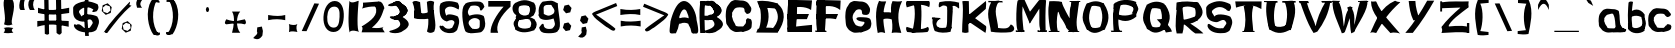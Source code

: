 SplineFontDB: 3.0
FontName: TheVlamits
FullName: The Vlamits
FamilyName: The Vlamits
Weight: Standard
Copyright: Created by Frank B. with FontForge 2.0 (http://fontforge.sf.net)\n\nThis font can be used freely if not modified. \n\nLGCK Builder (Game Construction Kit)\nhttp://www.sassociations.net/cfrankb/lgck
UComments: "2010-8-1: Created." 
Version: 001.000
ItalicAngle: 0
UnderlinePosition: -102
UnderlineWidth: 51
Ascent: 819
Descent: 205
LayerCount: 2
Layer: 0 0 "Back"  1
Layer: 1 0 "Fore"  0
NeedsXUIDChange: 1
XUID: [1021 95 207562864 15229501]
FSType: 0
OS2Version: 0
OS2_WeightWidthSlopeOnly: 0
OS2_UseTypoMetrics: 1
CreationTime: 1280711885
ModificationTime: 1280808818
OS2TypoAscent: 0
OS2TypoAOffset: 1
OS2TypoDescent: 0
OS2TypoDOffset: 1
OS2TypoLinegap: 92
OS2WinAscent: 0
OS2WinAOffset: 1
OS2WinDescent: 0
OS2WinDOffset: 1
HheadAscent: 0
HheadAOffset: 1
HheadDescent: 0
HheadDOffset: 1
DEI: 91125
Encoding: ISO8859-1
UnicodeInterp: none
NameList: Adobe Glyph List
DisplaySize: -36
AntiAlias: 1
FitToEm: 1
WinInfo: 44 11 11
Grid
414 1331 m 0
 414 -717 l 0
-1024 1095 m 0
 2048 1095 l 0
-18 1331 m 0
 -18 -717 l 0
EndSplineSet
BeginChars: 256 100

StartChar: A
Encoding: 65 65 0
Width: 763
VWidth: 0
Flags: HW
LayerCount: 2
Fore
SplineSet
274.462 379.127 m 1
 372.715 410.936 447.705 401.458 512.35 373.617 c 1
 487.03 375.286 523.688 384.479 474.926 493.078 c 1
 451.282 599.895 362.114 688.753 283.27 471.122 c 1
 241.843 363.183 269.232 410.098 274.462 379.127 c 1
37.7061 298.271 m 1
 292.637 1257.48 697.85 662.733 706.274 331.024 c 1
 811.507 -121.953 693.209 12.3213 620.061 -16.1553 c 1
 564.37 3.38965 572.13 33.3408 563.061 60.5322 c 1
 558.526 133.242 505.239 183.917 493.566 236.862 c 1
 447.741 263.314 358.187 275.359 295.872 240.055 c 1
 242.307 252.505 252.771 191.263 229.345 114.227 c 1
 202.78 63.3975 182.553 -35.4785 146.247 -6.95215 c 1
 -24.3525 -26.085 10.4521 -4.40137 37.7061 298.271 c 1
814.816 -125.024 m 1
EndSplineSet
EndChar

StartChar: B
Encoding: 66 66 1
Width: 634
VWidth: 0
Flags: HW
LayerCount: 2
Fore
SplineSet
31.4209 807 m 1
 160.421 819 l 5
 127.091 553.47 143.014 264.979 151.421 0 c 5
 31.4209 0 l 1
 21.1623 265.43 -6.62379 524.761 31.4209 807 c 1
188.859 71.252 m 24
 228.262 43.9111 250.488 28.4883 289.892 1.14746 c 24
216 441 m 1
 323.14 508.633 448.34 460.024 453.626 410.556 c 1
 839.912 188.031 391.897 25.7588 484.243 65.6426 c 1
 337.541 -72.1035 -41.7568 29.5439 188.859 71.252 c 1
 411.402 137.968 451.669 228.968 326.63 348.863 c 1
 97.0168 259.984 -51.1776 464.533 216 441 c 1
214.421 792 m 1
 321.561 859.633 416.251 810.545 421.54 761.076 c 1
 807.826 538.552 359.811 376.279 452.155 416.164 c 1
 319.958 280.175 171.138 371.381 219.475 404.947 c 1
 442.018 471.664 419.583 579.488 294.542 699.384 c 1
 214.421 792 l 1
151.421 807 m 1
 248.69 852.953 381.304 794.909 400.54 776.076 c 1
 786.826 553.552 359.811 376.279 452.155 416.164 c 1
 319.958 280.175 171.138 371.381 219.475 404.947 c 1
 442.018 471.664 419.583 579.488 294.542 699.384 c 1
 161.236 660.94 -157.828 842.508 151.421 807 c 1
EndSplineSet
EndChar

StartChar: C
Encoding: 67 67 2
Width: 799
VWidth: 0
Flags: HW
LayerCount: 2
Fore
SplineSet
662.985 672 m 24
 649.462 694.548 643.996 708.952 626.985 729 c 24
 610.892 747.967 600.582 758.659 578.985 771 c 24
 550.687 787.17 532.772 793.803 500.985 801 c 24
 470.091 807.995 451.555 804.405 419.985 807 c 24
 366.144 811.426 336.001 819.858 281.985 819 c 24
 261.267 818.671 250.417 811.278 231.016 804 c 24
 212.883 797.198 202.031 793.89 186.016 783 c 24
 172.333 773.696 166.525 765.781 156.016 753 c 24
 137.587 730.586 128.117 717.141 112.016 693 c 24
 97.6504 671.46 88.3479 659.726 77.9854 636 c 24
 66.7275 610.223 62.5018 594.582 56.9854 567 c 24
 50.752 535.833 50.1722 517.709 47.9854 486 c 24
 45.4883 449.797 44.3257 429.283 44.9854 393 c 24
 45.498 364.827 48.5653 349.073 50.9854 321 c 24
 54.415 281.213 48.8305 257.345 59.9854 219 c 24
 68.0576 191.253 83.217 180.216 98.9854 156 c 24
 115.985 129.894 125.713 115.233 143.985 90 c 24
 150.312 81.2637 153.636 75.8307 161.985 69 c 24
 179.567 54.6143 190.451 47.5981 209.985 36 c 24
 227.981 25.3145 238.187 18.788 257.985 12 c 24
 279.475 4.63184 292.274 -0.553984 314.985 0 c 24
 388.995 1.80566 430.603 7.99512 503.955 18 c 24
 525.981 21.0039 468.521 23.3916 446.955 18 c 24
 438.311 15.8389 459.235 10.8357 467.955 9 c 24
 481.741 6.09766 490.666 1.32084 503.955 6 c 24
 575.108 31.0537 625.647 32.7002 680.955 84 c 24
 714.662 115.264 704.743 152.448 710.955 198 c 24
 715.384 230.48 715.168 250.022 707.955 282 c 24
 703.154 303.284 697.657 316.961 680.955 331 c 24
 668.132 341.779 654.848 334.702 638.955 340 c 24
 626.545 344.137 620.922 360.284 608.955 355 c 24
 584.731 344.304 575.488 328.761 561.955 306 c 24
 556.937 297.56 565.672 290.794 564.955 281 c 24
 563.312 258.555 564.079 244.988 555.955 224 c 24
 549.619 207.634 539.725 201.856 528.955 188 c 24
 523.352 180.791 520.368 176.529 513.985 170 c 24
 502.797 158.556 499.967 141.14 483.985 142 c 24
 407.232 146.131 300 126 291 182 c 4
 287.496 203.799 278.969 210.436 270 228 c 24
 260.232 247.129 252.605 256.789 243 276 c 24
 236.198 289.604 232.654 297.52 228 312 c 24
 222.095 330.37 221.691 341.563 216 360 c 24
 211.921 373.218 204.191 379.219 203 393 c 24
 201.376 411.796 207.924 422.165 209 441 c 24
 210.269 463.193 204.257 476.282 209 498 c 24
 211.955 511.53 220.399 516.423 228 528 c 24
 245.751 555.035 249.584 575.791 274 597 c 24
 295.875 616.002 313.342 622.526 341.97 627 c 24
 389.744 634.467 418.065 633.683 465.955 627 c 24
 486.684 624.107 503.21 620.961 513.955 603 c 24
 531.979 572.869 520.559 547.85 532.955 515 c 24
 536.764 504.908 546.408 504.707 553.955 497 c 24
 564.787 485.938 565.41 472.307 579.955 467 c 24
 597.575 460.571 610.688 462.675 627.955 470 c 24
 651.006 479.779 667.565 486.701 678.955 509 c 24
 697.047 544.419 702.833 569.417 698.955 609 c 24
 696.196 637.158 677.537 647.736 662.985 672 c 24
EndSplineSet
EndChar

StartChar: D
Encoding: 68 68 3
Width: 769
VWidth: 0
Flags: HW
LayerCount: 2
Fore
SplineSet
70.9131 96 m 1
 374.104 152.678 511.988 124.131 598.913 56 c 1
 583.913 -4 l 1
 32.6377 0 l 1
 70.9131 96 l 1
499.913 639 m 1
 562.913 747 l 1
 830.435 552.838 745.316 241.378 595.913 29 c 1
 403.913 38 l 1
 384.427 65.0078 743.276 298.228 499.913 639 c 1
53.6377 801 m 1
 226.536 833.82 454.169 792.038 587.638 738 c 1
 605.638 603 l 1
 455.185 625.419 264.092 650.867 131.638 603 c 1
 53.6377 801 l 1
94.9131 753 m 1
 259.913 756 l 1
 385.286 533.115 374.19 266.982 244.913 44 c 1
 79.9131 38 l 1
 161.956 229.636 180.754 497.396 94.9131 753 c 1
EndSplineSet
EndChar

StartChar: E
Encoding: 69 69 4
Width: 748
VWidth: 0
Flags: HW
LayerCount: 2
Fore
SplineSet
65.2432 114 m 1
 203.093 106.911 -89.7211 109.075 692.243 183 c 1
 692.243 0 l 1
 65.2432 0 l 1
 65.2432 114 l 1
65.2432 450 m 1
 614.243 450 l 1
 560.243 318 l 1
 65.2432 318 l 1
 65.2432 450 l 1
89.2432 831 m 1
 692.243 816 l 1
 668.243 570 l 1
 504.609 679.17 293.573 650.574 83.2432 624 c 1
 93.5732 674.027 89.5195 740.08 89.2432 831 c 1
89.2432 831 m 1
 287.243 831 l 1
 339.263 585 287.904 246 272.243 0 c 1
 74.2432 0 l 1
 37.8662 241.461 61.8174 581.578 89.2432 831 c 1
EndSplineSet
EndChar

StartChar: F
Encoding: 70 70 5
Width: 733
VWidth: 0
Flags: HW
LayerCount: 2
Fore
SplineSet
27 36 m 1
 309 36 l 1
 324 0 l 1
 39 0 l 1
 27 36 l 1
67.625 450 m 1
 616.625 450 l 1
 562.625 318 l 1
 343.149 360.318 220.514 327.408 67.625 318 c 1
 67.625 450 l 1
79.625 828 m 1
 682.625 813 l 1
 670.625 570 l 1
 511.683 698.618 308.282 690.842 85.625 624 c 1
 88.9795 674.676 8.95898 743.681 79.625 828 c 1
79.625 828 m 1
 277.625 828 l 1
 329.645 582 293.286 246 277.625 0 c 1
 79.625 0 l 1
 43.248 241.461 52.2002 578.578 79.625 828 c 1
EndSplineSet
EndChar

StartChar: H
Encoding: 72 72 6
Width: 772
VWidth: 0
Flags: HW
LayerCount: 2
Fore
SplineSet
167.853 501 m 1
 292.898 568.756 459.998 513.197 614.853 501 c 1
 614.853 318 l 1
 465.698 333.423 317.069 424.689 167.853 318 c 1
 167.853 501 l 1
473.853 816 m 1
 579.125 809.521 635.602 797.002 719.853 819 c 1
 568.134 510.267 620.587 243.078 698.853 3 c 1
 613.877 7.42383 523.059 22.501 452.853 0 c 1
 520.316 275.562 365.369 607.398 473.853 816 c 1
128.853 822 m 1
 220.602 792.186 283.896 817.962 311.853 807 c 1
 201.034 537.692 234.795 255.228 284.853 0 c 1
 233.299 13.3994 192.768 39.7031 95.8525 0 c 1
 51.1035 240.034 13.0938 588.482 128.853 822 c 1
EndSplineSet
EndChar

StartChar: I
Encoding: 73 73 7
Width: 712
VWidth: 0
Flags: HW
LayerCount: 2
Fore
SplineSet
69 147 m 1
 255.411 75.6274 456.728 57.0275 612 147 c 1
 651.943 115 640.464 47 600.521 15 c 1
 434.762 -3.21582 263.148 -6.70703 81.5205 15 c 1
 57.458 50.4404 37.4355 119.513 69 147 c 1
75.5205 807 m 1
 642.521 807 l 1
 676.4 778.657 656.598 686.938 645 651 c 1
 469.504 745.367 271.384 717.124 72 645 c 1
 60.1074 679 27.9971 773 75.5205 807 c 1
231.521 804 m 1
 416.927 793.148 383.007 787.535 429.521 780 c 1
 471.024 426.344 425.39 211.043 432.521 36 c 1
 282.595 5.4248 128.429 -26.793 219.521 36 c 1
 251.254 224.778 324.147 504.61 231.521 804 c 1
EndSplineSet
EndChar

StartChar: J
Encoding: 74 74 8
Width: 727
VWidth: 0
Flags: HW
LayerCount: 2
Fore
SplineSet
0 395 m 1
 213 386 l 1
 213 353 l 1
 -3 353 l 1
 0 395 l 1
85 186 m 1
 177.881 105.48 333.109 130.292 503.9 162 c 1
 474.497 33 l 1
 343.151 3 203.59 -2.30566 77.0605 51 c 1
 85 186 l 1
46 396 m 1
 180 357 l 1
 42 207 139.042 172.027 225 84 c 1
 64 60 l 1
 29.4238 166.851 -23.4932 325.062 46 396 c 1
199.325 795 m 1
 402.23 838.479 546.804 817.376 699.247 777 c 1
 678.88 780.432 706.161 646.323 690 633 c 0
 673.35 619.274 612.308 725.761 524.502 690 c 1
 544.977 621.614 521.321 590.895 531.039 555 c 1
 511.67 370.986 516.4 214.79 490.771 102 c 1
 328.021 102 l 1
 409.233 148.705 381.473 399.271 389.975 582 c 1
 374.328 614.081 428.3 701.013 304.416 706 c 1
 252.236 715.869 205.198 641.963 180.725 666 c 0
 161.231 685.146 176.082 790.422 199.325 795 c 1
EndSplineSet
EndChar

StartChar: K
Encoding: 75 75 9
Width: 721
VWidth: 0
Flags: HW
LayerCount: 2
Fore
SplineSet
59.793 810 m 1
 84.8984 818.463 161.516 816.901 226.207 813 c 1
 234.188 393 l 1
 235.25 386.473 205 508 212.207 450 c 1
 661.207 816 l 1
 679.062 745 663.574 685 660 614 c 1
 184.207 199 l 0
 216 498 l 1
 663 176 l 1
 685.335 151.826 660.521 30.7451 651 0 c 1
 210.885 297 l 1
 218.793 15 l 1
 150.145 -7.95312 98.7988 -1.80762 53.793 15 c 1
 50.7539 281.552 98.2332 528.696 59.793 810 c 1
EndSplineSet
EndChar

StartChar: L
Encoding: 76 76 10
Width: 685
VWidth: 0
Flags: HW
LayerCount: 2
Fore
SplineSet
7 816 m 5
 365 813 l 1
 380 777 l 1
 10 780 l 5
 7 816 l 5
93.0137 799 m 1
 261.143 824.38 315.459 836.387 285 801 c 1
 107.755 588.979 255.331 331.146 258 123 c 1
 490.028 92.2148 527.546 119.252 585 214 c 1
 674.546 181.007 723.284 55.1845 582.014 16 c 1
 437.92 -1.01724 225.596 0.429663 75 27 c 1
 53.7219 265.308 -85.2129 490.131 93.0137 799 c 1
EndSplineSet
EndChar

StartChar: M
Encoding: 77 77 11
Width: 829
VWidth: 0
Flags: HW
LayerCount: 2
Fore
SplineSet
579 52 m 5
 663.959 22.2422 746.812 3.00586 816 52 c 5
 816 0 l 1
 579 0 l 1
 579 52 l 5
21 48 m 1
 140.532 2.41282 183.968 33.0139 243 48 c 1
 243 0 l 1
 21 0 l 1
 21 48 l 1
608.703 807.173 m 1
 629.59 827.537 695.948 857.008 796.136 810.24 c 1
 774.023 540.46 777.59 279.532 784.945 42.3428 c 1
 747.275 -21.4714 626.751 -16.8801 645.07 60.7471 c 1
 609.858 180.885 628.122 290.149 622.69 598.582 c 1
 379.309 215.145 l 1
 382.105 518.827 l 1
 608.703 807.173 l 1
81.9404 801.037 m 1
 78.284 856.308 194.287 812.35 245.028 822.51 c 1
 424.068 429.87 l 1
 422.974 340.027 385.705 240.759 379.309 215.145 c 1
 194.673 656.865 l 1
 171.123 426.641 203.247 214.289 220.685 31.0947 c 1
 197.19 -26.3113 141.492 3.4678 88.3682 12.6904 c 1
 -10.3096 78.4443 45.3613 901.931 81.9404 801.037 c 1
EndSplineSet
EndChar

StartChar: N
Encoding: 78 78 12
Width: 869
VWidth: 0
Flags: HW
LayerCount: 2
Fore
SplineSet
579 822 m 1
 852 822 l 1
 852 798 l 1
 579 798 l 1
 579 822 l 1
540 24 m 1
 633.602 19.7686 724.046 5.98163 825 24 c 1
 825 0 l 1
 540 0 l 1
 540 24 l 1
45 30 m 5
 171.795 12.1506 235.827 25.5981 318 30 c 5
 318 0 l 1
 45 0 l 1
 45 30 l 5
194 672 m 1
 381 798 l 1
 384.019 701.193 593 339 593 339 c 1
 593 339 630.162 194.031 665 135 c 1
 668 48 l 0
 674 5 l 0
 606 0 l 1
 549.941 40.4824 526.058 70.3008 492 114 c 1
 488.665 163.56 404.012 314.688 347 390 c 1
 299 522 l 1
 299 522 217.552 637.343 194 672 c 1
625 820 m 1
 709.901 801.468 862.559 856.062 822 796 c 1
 815.957 779.778 815 744 815 744 c 1
 801 651 l 1
 788.594 468.401 712.31 239.868 798 0 c 1
 757 12 712.666 -2 657.666 -6 c 1
 545.807 127.881 576.305 656.534 609 681 c 1
 615.761 750 l 1
 615.761 750 621.571 810.681 625 820 c 1
59 816 m 1
 179 819 l 0
 300 813 l 0
 381 798 l 1
 321.795 750.066 194.535 347.592 278.5 3 c 1
 241.13 17.5898 174.216 21.3955 105 0 c 1
 48.3828 149.207 15.9014 577.139 47 711 c 1
 47 711 l 1
 47 711 55.4746 798.998 59 816 c 1
EndSplineSet
EndChar

StartChar: O
Encoding: 79 79 13
Width: 745
VWidth: 0
Flags: HW
LayerCount: 2
Fore
SplineSet
159.11 207 m 1
 289.448 98.2158 434.98 105.181 597.11 207 c 1
 597.11 90 l 1
 458.707 16.6318 320.854 -62.041 159.11 90 c 1
 159.11 207 l 1
159.11 752 m 1
 318.069 836.729 458.123 826.998 585.11 752 c 1
 585.11 648 l 1
 448.474 676.689 318.313 740.034 159.11 648 c 1
 159.11 752 l 1
464.11 725 m 1
 491.326 728.078 478.741 756.837 585.11 752 c 1
 770.065 467.451 705.388 277.962 609.11 87 c 1
 467.11 87 l 1
 552.976 294.938 589.561 477.434 464.11 725 c 1
143.085 753 m 1
 298.11 743 l 1
 164.89 463.487 186.674 273.75 301.11 90 c 1
 146.085 90 l 1
 92.5586 260.455 -57.2412 327.131 143.085 753 c 1
EndSplineSet
EndChar

StartChar: zero
Encoding: 48 48 14
Width: 615
VWidth: 0
Flags: HW
LayerCount: 2
Fore
SplineSet
449.409 400 m 4
 440.989 238.108 419.958 112 298.43 112 c 4
 176.9 112 125.197 242.108 133.617 404 c 4
 142.038 565.891 194.444 680 315.973 680 c 4
 437.501 680 457.83 561.891 449.409 400 c 4
37.6172 404 m 4
 25.6143 173.22 120.203 0 292.604 0 c 4
 465.004 0 545.406 169.22 557.409 400 c 4
 569.413 630.78 499.863 824 327.463 824 c 4
 155.062 824 49.6211 634.78 37.6172 404 c 4
EndSplineSet
EndChar

StartChar: P
Encoding: 80 80 15
Width: 781
VWidth: 0
Flags: HW
LayerCount: 2
Fore
SplineSet
18 35 m 1
 300 35 l 1
 312 0 l 1
 36 0 l 1
 18 35 l 1
97.3545 503.07 m 1
 299.229 382.891 488.922 410.309 673.804 503.07 c 1
 673.804 394.335 l 1
 489.323 245.201 299.655 245.268 97.3545 394.335 c 1
 97.3545 503.07 l 1
555.312 720.47 m 1
 673.804 720.47 l 1
 738.798 595.134 745.36 604.32 673.804 471.445 c 1
 555.312 471.445 l 1
 626.713 604.878 602.22 594.506 555.312 720.47 c 1
90.9492 709.01 m 1
 211.655 842.775 490.449 853.058 670.602 771.085 c 1
 670.602 590.59 l 1
 503.488 692.238 333.104 780.617 90.9492 590.59 c 1
 90.9492 709.01 l 1
128 753 m 1
 269.975 688 l 1
 213.886 453.697 185.988 236.366 250.648 17.5898 c 1
 206.99 -3.875 119.849 -7.24414 93.082 40.5098 c 1
 74.4512 279.504 57.7812 506.754 128 753 c 1
EndSplineSet
EndChar

StartChar: one
Encoding: 49 49 16
Width: 401
VWidth: 0
Flags: HW
LayerCount: 2
Fore
SplineSet
87.625 807 m 5
 146.625 712 332.625 838 324.625 807 c 1
 273.473 258.743 294.52 9.44505 348.625 0 c 1
 311.625 46 99.1621 81 93.1621 0 c 5
 47.6708 194.336 64.7199 532.069 87.625 807 c 5
EndSplineSet
EndChar

StartChar: two
Encoding: 50 50 17
Width: 614
VWidth: 0
Flags: HW
LayerCount: 2
Fore
SplineSet
340.23 676.088 m 1
 409.726 734.298 491.304 638.146 570.142 641.14 c 1
 511.141 479.384 486.891 323.941 243 127.777 c 5
 -9.97168 166.306 l 1
 233.24 314.263 439.531 469.114 340.23 676.088 c 1
-9.97168 166.306 m 1
 188.299 160.138 393.237 79.2412 583.191 166.306 c 1
 470.226 133.938 557.034 71.1299 583.191 17.5635 c 1
 -9.97168 17.5635 l 1
 3.24609 71.9307 36.0977 133.407 -9.97168 166.306 c 1
24 777 m 1
 150.776 780.295 576.469 828.149 393 789 c 1
 506.496 867.583 576.357 662.069 571.216 627 c 1
 404.811 682.23 254.809 706.849 0 627 c 1
 31.4111 660.979 28.542 736.077 24 777 c 1
EndSplineSet
EndChar

StartChar: three
Encoding: 51 51 18
Width: 634
VWidth: 0
Flags: HW
LayerCount: 2
Fore
SplineSet
157.438 71.252 m 24
 196.841 43.9111 219.067 28.4883 258.471 1.14746 c 24
214.019 424.577 m 1
 321.158 492.21 416.919 460.024 422.205 410.556 c 1
 808.491 188.031 360.477 25.7588 452.822 65.6426 c 1
 306.12 -72.1035 -73.1777 29.5439 157.438 71.252 c 1
 379.981 137.968 420.248 228.968 295.209 348.863 c 1
 169.388 302.998 -31.5928 457.048 214.019 424.577 c 1
181.931 775.098 m 1
 289.07 842.73 384.83 810.545 390.119 761.076 c 1
 776.405 538.552 328.39 376.279 420.734 416.164 c 1
 288.537 280.175 139.717 371.381 188.054 404.947 c 1
 410.597 471.664 388.162 579.488 263.121 699.384 c 1
 181.931 775.098 l 1
181.931 775.098 m 1
 289.07 842.73 384.83 810.545 390.119 761.076 c 1
 776.405 538.552 328.39 376.279 420.734 416.164 c 1
 288.537 280.175 139.717 371.381 188.054 404.947 c 1
 410.597 471.664 388.162 579.488 263.121 699.384 c 1
 127.525 668.057 -89.2256 692.211 181.931 775.098 c 1
EndSplineSet
EndChar

StartChar: four
Encoding: 52 52 19
Width: 656
VWidth: 0
Flags: HW
LayerCount: 2
Fore
SplineSet
36.7686 784.646 m 1
 118.874 845.117 170.998 798.119 232.475 784.646 c 1
 245.026 605.327 277.101 501.05 260.433 373.854 c 1
 84.2969 373.854 l 1
 98.8945 505.942 98.3691 637.719 36.7686 784.646 c 1
84.2969 571.754 m 1
 269.153 447.587 403.038 495.226 573 582 c 1
 581.562 471.259 589.043 443.28 589.705 373.854 c 1
 418.996 358.652 275.474 322.735 84.2969 373.854 c 1
 84.2969 571.754 l 1
405.815 790.643 m 1
 457.838 815.767 511.891 835.993 593.135 790.643 c 1
 533.386 514.653 684.801 232.093 595.931 32.0264 c 1
 510.953 -25.999 456.772 -4.73438 408.612 32.0264 c 1
 484.174 273.663 418.894 541.688 405.815 790.643 c 1
EndSplineSet
EndChar

StartChar: five
Encoding: 53 53 20
Width: 617
VWidth: 0
Flags: HW
LayerCount: 2
Fore
SplineSet
89.9648 755.85 m 1
 258.773 881.06 553.785 772.325 534 768 c 1
 550.989 722.633 601.709 674.844 523.375 567.524 c 1
 579.771 686.561 572.34 594.293 537 609 c 1
 442.296 667.204 291.598 722.328 212.916 614.652 c 1
 187.1 580.533 219.351 487.673 237.151 442.95 c 5
 281.664 529.216 548.218 429.033 538.382 415.75 c 5
 599.61 288.076 549.661 194.093 516.769 80.9854 c 1
 494.11 45.293 424.921 -1.35449 385.23 2.41113 c 1
 76.9141 -42.9605 4.24434 247.909 108.934 179.865 c 1
 193.744 221.844 159.716 89.3027 334.725 111.215 c 1
 336.562 123.493 388.261 125.393 391.173 139.818 c 1
 450.825 261.389 455.052 255.429 437.746 298.777 c 1
 404.577 342.384 343.026 342.267 250.565 294.522 c 1
 54.8516 347.035 71.2334 536.056 66.9492 633.135 c 1
 60.1738 710.65 97.9512 746.755 89.9648 755.85 c 1
EndSplineSet
EndChar

StartChar: seven
Encoding: 55 55 21
Width: 635
VWidth: 0
Flags: HW
LayerCount: 2
Fore
SplineSet
424.832 669.705 m 1
 602.848 669.705 l 1
 346.268 441.09 202.826 176.136 285.719 0 c 1
 91.9961 0 l 1
 76.6348 182.889 244.072 471.99 424.832 669.705 c 1
32.1523 813.878 m 1
 602.848 813.878 l 1
 602.848 669.705 l 1
 32.1523 669.705 l 1
 32.1523 813.878 l 1
EndSplineSet
EndChar

StartChar: nine
Encoding: 57 57 22
Width: 622
VWidth: 0
Flags: HW
LayerCount: 2
Fore
SplineSet
567.538 123.229 m 1,5,-1
390.487 790.737 m 1,18,19
537.463 63.9082 m 1,26,-1
 520.638 -28.2168 201.14 -8.78906 159.009 9 c 1,0,0
 79.3359 33.9902 74.0488 87.2588 54.2188 135 c 1,27,28
 54.2188 135 169.987 338.686 177.722 171 c 1,0,0
 220.984 62.1543 428.179 117.385 398.727 123 c 1,0,0
 498.864 215.834 449.423 264.177 423.626 372 c 1,0,0
 208.106 296.121 111.455 355.826 72.9316 381 c 1,0,0
 52.0195 435.635 15.3184 465.297 46.7334 483 c 1,0,0
 8.72852 746.052 178.348 822.326 151.33 804 c 1,0,0
 188.559 806.105 372.895 844.67 408 816 c 1,0,0
 399.87 774.221 447.913 706.663 290.694 720 c 1,0,0
 107.474 725.37 187.97 589.477 173.979 488.132 c 1,0,0
 256.042 450.832 288.868 409.513 416.97 492 c 1,0,0
 525.888 626.406 304.991 676.267 374.021 800.999 c 1,29,30
 403.063 854.591 474.613 771.869 533.02 762 c 1,31,32
 531.32 536.054 653.343 140.624 537.463 63.9082 c 1,26,-1
EndSplineSet
EndChar

StartChar: Q
Encoding: 81 81 23
Width: 844
VWidth: 0
Flags: HW
LayerCount: 2
Fore
SplineSet
405.1 345 m 1
 543.1 354 l 1
 629.464 260.881 762.727 148.923 792.1 33 c 1
 636.1 9 l 1
 594.83 141.363 501.142 243.852 405.1 345 c 1
180.1 219 m 1
 310.438 112.016 455.97 118.201 618.1 219 c 1
 618.1 93 l 1
 479.694 19.6318 341.841 -59.041 180.1 93 c 1
 180.1 219 l 1
180.1 738 m 1
 339.059 822.729 479.11 812.998 606.1 738 c 1
 606.1 585 l 1
 469.462 613.689 339.303 677.034 180.1 585 c 1
 180.1 738 l 1
453.1 711 m 1
 480.312 714.078 520.729 715.837 627.1 711 c 1
 812.055 426.451 726.376 280.962 630.1 90 c 1
 456.1 90 l 1
 543.562 293.602 579.854 459.889 453.1 711 c 1
153.1 729 m 1
 321.1 729 l 1
 187.877 449.487 209.663 276.75 324.1 93 c 1
 156.1 93 l 1
 102.573 263.455 -47.2266 303.131 153.1 729 c 1
EndSplineSet
EndChar

StartChar: Z
Encoding: 90 90 24
Width: 874
VWidth: 0
Flags: HW
LayerCount: 2
Fore
SplineSet
741 255 m 1
 801 255 l 1
 801 0 l 1
 741 0 l 1
 741 255 l 1
57 810 m 1
 105 810 l 1
 105 549 l 1
 57 549 l 1
 57 810 l 1
587 659 m 1
 785 659 l 1
 573.3 498.02 299.553 311.076 260 150 c 1
 89 153 l 1
 206.827 315.569 399.469 500.148 587 659 c 1
89 153 m 1
 322.761 160.66 561.453 217.987 788 153 c 1
 753.487 117.309 750.431 67.665 788 0 c 1
 585.836 43.1191 327.908 8.2627 89 0 c 1
 119.4 66.1445 105.619 110.28 89 153 c 1
86 783 m 1
 379.368 826.677 546.399 797.085 785 809 c 1
 776.264 754.662 777.653 705.354 785 659 c 1
 86 633 l 1
 95.542 684.593 121.257 738.885 86 783 c 1
EndSplineSet
EndChar

StartChar: G
Encoding: 71 71 25
Width: 787
VWidth: 0
Flags: HW
LayerCount: 2
Fore
SplineSet
668.824 672 m 24
 657.07 695.52 649.835 708.952 632.824 729 c 24
 616.73 747.967 606.421 758.659 584.824 771 c 24
 556.525 787.17 538.611 793.803 506.824 801 c 24
 475.93 807.995 457.395 804.405 425.824 807 c 24
 371.982 811.426 341.84 819.858 287.824 819 c 24
 267.105 818.671 256.255 811.278 236.854 804 c 24
 218.721 797.198 207.869 793.89 191.854 783 c 24
 178.172 773.696 171.639 766.343 161.854 753 c 24
 145.717 730.994 140.505 716.023 125.854 693 c 24
 115.922 677.393 106.145 671.002 98.8545 654 c 24
 84.8525 621.346 79.2748 601.74 71.8242 567 c 24
 65.1592 535.922 65.011 517.709 62.8242 486 c 24
 60.3271 449.797 59.1645 429.283 59.8242 393 c 24
 60.3369 364.827 63.4041 349.073 65.8242 321 c 24
 69.2539 281.213 68.3753 258.41 74.8242 219 c 24
 78.9512 193.782 81.6107 178.961 92.8242 156 c 24
 106.495 128.007 119.552 115.233 137.824 90 c 24
 144.15 81.2637 147.475 75.8307 155.824 69 c 24
 173.406 54.6143 184.29 47.5981 203.824 36 c 24
 221.82 25.3145 232.025 18.7881 251.824 12 c 24
 273.313 4.63184 286.113 -0.553988 308.824 0 c 24
 382.834 1.80566 424.441 7.9951 497.794 18 c 24
 519.82 21.0039 462.36 23.3916 440.794 18 c 24
 432.149 15.8389 452.884 9 461.794 9 c 24
 476.266 9 484.396 12.5277 497.794 18 c 24
 567.629 46.5244 615.889 48.8758 674.794 96 c 24
 709.125 123.465 712.456 155.269 722.794 198 c 24
 730.503 229.861 725.378 249.698 719.794 282 c 24
 714.752 311.162 712.713 329.696 695.824 354 c 24
 684.179 370.759 669.616 372.638 651 381 c 24
 635.46 387.98 625.38 388.32 609 393 c 17
 609 393 450.982 409.135 390 399 c 0
 297.084 383.559 335.464 290.273 575.824 279 c 9
 567.622 284.85 560.654 302.195 554.794 294 c 24
 541.704 275.692 553.918 257.988 545.794 237 c 24
 539.459 220.634 529.564 214.856 518.794 201 c 24
 513.191 193.791 511.303 188.238 503.824 183 c 24
 487.532 171.59 478.685 157.917 458.824 159 c 24
 410.358 161.644 382.568 170.969 338.824 192 c 24
 319.381 201.348 315.196 216.326 302.824 234 c 24
 290.507 251.596 285.43 262.789 275.824 282 c 24
 269.021 295.604 265.478 303.52 260.824 318 c 24
 254.919 336.37 252.338 347.026 248.824 366 c 24
 246.471 378.707 245.346 386.086 245.824 399 c 24
 246.522 417.853 246.996 428.763 251.824 447 c 24
 257.606 468.844 262.154 481.082 272.824 501 c 24
 279.899 514.207 288.012 518.883 296.824 531 c 24
 306.749 544.646 308.895 555.065 320.824 567 c 24
 335.048 581.23 343.934 589.993 362.794 597 c 24
 386.06 605.644 401.198 609.324 425.794 606 c 24
 446.535 603.197 463.511 600.229 473.794 582 c 24
 491.945 549.823 479.548 523.854 491.794 489 c 24
 495.37 478.823 502.561 474.411 512.794 471 c 24
 535.241 463.518 549.169 463.312 572.794 462 c 24
 591.521 460.96 603.527 457.675 620.794 465 c 24
 643.845 474.779 660.596 481.604 671.794 504 c 24
 690.47 541.353 693.532 567.245 692.794 609 c 24
 692.329 635.284 680.576 648.484 668.824 672 c 24
EndSplineSet
EndChar

StartChar: R
Encoding: 82 82 26
Width: 802
VWidth: 0
Flags: HW
LayerCount: 2
Fore
SplineSet
200 255 m 1
 347 297 l 1
 504.28 201.104 673.176 87.6738 753 0 c 1
 546 0 l 1
 372.347 112.47 348.645 207.251 200 255 c 1
71 461 m 1
 74.0095 273.87 331.714 351.719 611 461 c 1
 611 344 l 1
 443.001 216.057 263 216.057 71 344 c 1
 71 461 l 1
483 804 m 1
 624 789 l 1
 711.096 660.416 813.631 511.265 627 360 c 1
 568.096 285.042 539.425 337.342 503 357 c 1
 600.477 496.721 538.562 672.101 483 804 c 1
65 789 m 1
 255.783 838.201 432.886 818.604 608 789 c 1
 608 600 l 1
 436.444 717.839 276.375 720.252 65 600 c 1
 65 789 l 1
77 783 m 1
 224 783 l 1
 191.281 556.852 305.408 286.707 216 0 c 1
 69 0 l 1
 3.91936 245.084 75.7194 522.327 77 783 c 1
EndSplineSet
EndChar

StartChar: V
Encoding: 86 86 27
Width: 880
VWidth: 0
Flags: HW
LayerCount: 2
Fore
SplineSet
597 816 m 1
 867 816 l 1
 867 768 l 1
 615 774 l 1
 597 816 l 1
282 759 m 1
 39 759 l 1
 21 813 l 1
 258 813 l 1
 282 759 l 1
716.812 816 m 1
 830.127 819 l 1
 794.376 507.249 651.629 236.915 497.968 36 c 1
 383.738 -23.999 370.765 11.001 443.473 111 c 1
 472.951 335.222 576.843 584.229 716.812 816 c 1
49.8975 810 m 1
 213.383 816 l 1
 278.251 552.811 411.285 345.729 482.397 75 c 1
 425.622 34.6895 577.335 193.439 400.223 0 c 1
 230.8 225.348 47.4102 819.952 49.8975 810 c 1
EndSplineSet
EndChar

StartChar: U
Encoding: 85 85 28
Width: 859
VWidth: 0
Flags: HW
LayerCount: 2
Fore
SplineSet
468 816 m 1
 810 816 l 1
 810 774 l 1
 468 774 l 1
 468 816 l 1
0 813 m 1
 345 813 l 1
 345 768 l 1
 0 786 l 1
 0 813 l 1
114.741 303 m 1
 309.997 63.4618 534.957 138.856 729.741 300 c 1
 687.741 84 l 1
 510.115 -1.93652 362.146 -64.0527 129.741 93 c 1
 114.741 303 l 1
522.741 807 m 1
 615.106 812.391 780.801 837.293 756.741 799 c 1
 857.654 545.958 749.833 279.491 684.741 66 c 1
 531 114 l 1
 612.452 362.424 613.155 598.557 522.741 807 c 1
77.7412 816 m 1
 312.741 816 l 1
 244.454 570.705 231.489 322.874 306 117 c 1
 132.741 90 l 1
 71.6748 324.366 27.1641 589.616 77.7412 816 c 1
EndSplineSet
EndChar

StartChar: T
Encoding: 84 84 29
Width: 790
VWidth: 0
Flags: HW
LayerCount: 2
Fore
SplineSet
231 0 m 1
 252 27 l 1
 561 27 l 1
 543 0 l 1
 231 0 l 1
274.5 663 m 1
 367.085 707.312 467.207 689.509 520.5 663 c 1
 450.824 429.327 510.032 219.096 520.5 0 c 1
 274.5 0 l 1
 333.747 199.158 329.9 415.945 274.5 663 c 1
57.5 783 m 1
 732.5 783 l 1
 726 589 l 1
 567.4 681.32 387.938 728.604 78 625 c 1
 57.5 783 l 1
EndSplineSet
EndChar

StartChar: eight
Encoding: 56 56 30
Width: 646
VWidth: 0
Flags: HW
LayerCount: 2
Fore
SplineSet
450.404 314.524 m 1
 588.415 314.524 l 1
 649.871 244.199 646.428 169.544 588.415 91.248 c 1
 450.404 91.248 l 1
 491.034 175.911 518.887 260.856 450.404 314.524 c 1
429.699 689.626 m 1
 564.262 761.075 l 1
 625.721 690.751 625.729 544.648 567.714 466.351 c 1
 429.699 466.351 l 1
 439.686 509.736 496.811 575.351 429.699 689.626 c 1
77.7695 314.524 m 1
 184.728 314.524 l 1
 130.38 244.563 149.856 152.192 184.728 118.041 c 1
 77.7695 118.041 l 1
 40.9912 183.538 15.2012 249.029 77.7695 314.524 c 1
91.5703 761.075 m 1
 188.182 677.72 l 1
 156.932 611.688 163.965 547.241 188.182 481.236 c 1
 112.273 442.536 l 1
 -7.98535 507.979 -24.4404 695.55 91.5703 761.075 c 1
77.7695 213.307 m 1
 252.848 36.1387 431.315 103.441 560.814 171.626 c 1
 558.268 127.106 640.89 179.351 571.164 58.502 c 1
 430.214 11.6299 245.16 -40.9746 77.7695 79.3408 c 1
 77.7695 213.307 l 1
77.7695 335.363 m 1
 263.418 437.442 448.396 427.322 588.415 329.408 c 1
 571.164 252.007 l 1
 322.774 458.975 141.333 318.566 112.273 249.029 c 1
 77.7695 335.363 l 1
112.273 576.499 m 1
 288.374 330.585 443.826 450.477 557.364 576.499 c 1
 557.364 442.536 l 1
 462.084 359.38 1.11523 217.3 112.273 442.536 c 1
 112.273 576.499 l 1
91.5703 761.075 m 1
 316.304 881.379 436.767 813.915 564.262 761.075 c 1
 557.364 636.041 l 1
 435.715 680.412 303.438 749.126 98.4707 633.062 c 1
 91.5703 761.075 l 1
EndSplineSet
EndChar

StartChar: W
Encoding: 87 87 31
Width: 946
VWidth: 0
Flags: HW
LayerCount: 2
Fore
SplineSet
666 816 m 5
 927 816 l 5
 927 792 l 5
 666 792 l 5
 666 816 l 5
204 798 m 1
 0 798 l 1
 0 819 l 1
 204 819 l 1
 204 798 l 1
723 819 m 1
 900 825 l 1
 954.178 620.906 648.646 209.803 567.069 15 c 1
 530.52 86.3213 l 1
 613.732 277.347 635.69 573.596 723 819 c 1
390.117 649.406 m 1
 468.117 679.406 l 1
 626.746 493.83 557.497 259.271 567.069 15 c 1
 492.229 -19.2344 l 1
 438.859 233.298 489.327 382.509 390.117 649.406 c 1
473.674 668.405 m 1
 525.117 658.406 l 1
 468.685 403.488 410.56 230.002 327.771 12.9941 c 1
 251.16 -44.0625 242.458 -10.7783 291.223 84.3154 c 1
 337.916 298.482 319.014 503.236 473.674 668.405 c 1
18 822 m 1
 160.393 815.816 l 1
 280.986 624.569 276.298 292.204 317.33 50.0801 c 1
 252.933 -21.2412 l 1
 170.006 232.257 -14.5 554.568 18 822 c 1
EndSplineSet
EndChar

StartChar: X
Encoding: 88 88 32
Width: 833
VWidth: 0
Flags: HW
LayerCount: 2
Fore
SplineSet
667.25 826 m 1
 750.878 777.723 797.266 806.674 799.25 787 c 1
 494.429 514.601 356.318 301.531 184.25 0 c 1
 131.155 12.5479 76.7012 33.2354 31.25 0 c 1
 187.039 340.406 301.897 667.782 667.25 826 c 1
51.75 810 m 1
 148.399 791.562 166.868 826.678 187.25 801 c 1
 303.397 506.877 616.312 203.064 801.75 -24 c 1
 793.386 -1.5459 627.401 31.3457 547.25 0 c 1
 319.883 252.818 47.54 511.189 51.75 810 c 1
EndSplineSet
EndChar

StartChar: Y
Encoding: 89 89 33
Width: 910
VWidth: 0
Flags: HW
LayerCount: 2
Fore
SplineSet
171.5 816 m 1
 342.5 816 l 1
 344.984 660.483 399.562 496.182 447.5 333 c 1
 291.5 321 l 1
 213.841 476.059 189.959 645.314 171.5 816 c 1
825.5 825 m 1
 672.621 554.52 500.84 277.735 276.5 0 c 1
 84.5 0 l 1
 327.96 277.538 491.847 554.67 645.5 825 c 1
 825.5 825 l 1
EndSplineSet
EndChar

StartChar: exclam
Encoding: 33 33 34
Width: 451
VWidth: 0
Flags: HW
LayerCount: 2
Fore
SplineSet
92.2588 136 m 1
 201.29 170.569 267.12 146.786 342.571 136 c 1
 264.68 79.5361 322.049 32.8887 342.571 15 c 5
 251.02 0.410156 166.046 -2.35156 92.2588 15 c 5
 137.997 60.9482 139.583 121.963 92.2588 136 c 1
103.384 852 m 1
 176.873 897.035 250.282 886.616 323.659 852 c 1
 437.316 660.459 230.537 276.382 323.659 230 c 1
 214.513 181.883 160.926 208.605 103.384 230 c 1
 175.596 412.797 56.8252 689.816 103.384 852 c 1
EndSplineSet
EndChar

StartChar: quotedbl
Encoding: 34 34 35
Width: 460
VWidth: 0
Flags: HW
LayerCount: 2
Fore
SplineSet
305 855 m 5
 428 855 l 5
 364.129 777.484 380.569 654.646 428 585 c 5
 305 585 l 5
 261.082 651.753 238.271 772.508 305 855 c 5
65 858 m 5
 176 858 l 5
 138.756 760.684 149.83 642.615 176 585 c 5
 65 585 l 5
 7.45996 638.024 36.9463 773.771 65 858 c 5
EndSplineSet
EndChar

StartChar: numbersign
Encoding: 35 35 36
Width: 883
VWidth: 0
Flags: HW
LayerCount: 2
Fore
SplineSet
33.5 306 m 1
 355.667 325.75 601.621 317.712 837.5 306 c 1
 837.5 159 l 1
 577.78 218.342 317.045 250.139 33.5 159 c 1
 33.5 306 l 1
51.5 654 m 1
 302.333 562.579 575.151 594.549 849.5 654 c 1
 849.5 519 l 1
 586.558 476.233 322.344 451.26 51.5 519 c 1
 51.5 654 l 1
511.5 862 m 1
 642.5 862 l 1
 657.5 1 l 1
 624.243 -17.7666 626.479 -86.8438 526.5 1 c 1
 511.5 862 l 1
210.5 853 m 1
 320.5 853 l 1
 335.5 -22 l 1
 309.352 -39.5088 298.203 -59.2256 225.5 -22 c 1
 210.5 853 l 1
EndSplineSet
EndChar

StartChar: plus
Encoding: 43 43 37
Width: 739
VWidth: 0
Flags: HW
LayerCount: 2
Fore
SplineSet
135.454 351 m 5
 393.273 257.369 468.779 334.75 609.454 351 c 5
 647.524 289.071 651.557 244.066 609.454 222 c 5
 503.309 256.63 337.44 251.376 135.454 222 c 5
 80.5527 233.023 94.9111 284.386 135.454 351 c 5
282.454 549 m 5
 492.454 549 l 5
 385.614 444.673 376.811 135.406 492.454 6 c 5
 282.454 6 l 5
 327.836 170.449 368.031 412.861 282.454 549 c 5
EndSplineSet
EndChar

StartChar: hyphen
Encoding: 45 45 38
Width: 547
VWidth: 0
Flags: HW
LayerCount: 2
Fore
SplineSet
54.5 456 m 1
 242.302 423.017 370.157 424.921 492.5 456 c 1
 492.5 324 l 1
 358.165 352.355 215.415 359.521 54.5 324 c 1
 54.5 456 l 1
EndSplineSet
EndChar

StartChar: period
Encoding: 46 46 39
Width: 315
VWidth: 0
Flags: HW
LayerCount: 2
Fore
SplineSet
48 222 m 1
 104 197.717 209 182.214 265 221 c 1
 223.869 160.433 246.777 55.1738 267 18 c 1
 211 28.9043 106 50.3457 50 16 c 1
 57.7158 58.1572 65.917 177.008 48 222 c 1
EndSplineSet
EndChar

StartChar: colon
Encoding: 58 58 40
Width: 328
VWidth: 0
Flags: HW
LayerCount: 2
Fore
SplineSet
88.6445 701.213 m 5
 196.175 726.1 l 5
 270.343 640.165 l 5
 236.979 529.343 l 5
 129.449 504.454 l 5
 55.2812 590.39 l 5
 88.6445 701.213 l 5
81.1953 245.759 m 5
 188.726 270.646 l 5
 262.894 184.711 l 5
 229.529 73.8887 l 5
 122 49 l 5
 47.832 134.936 l 5
 81.1953 245.759 l 5
EndSplineSet
EndChar

StartChar: semicolon
Encoding: 59 59 41
Width: 418
VWidth: 0
Flags: HW
LayerCount: 2
Fore
SplineSet
198.41 143.116 m 1
 302.353 161.438 l 1
 326.277 62.8652 l 1
 314.315 -38.2354 l 1
 256.876 -121.835 201.773 -141.733 106.168 -93.8398 c 1
 137.278 -44.9854 227.98 -12.0098 189.905 55.2822 c 1
 198.41 143.116 l 1
187.645 427.213 m 5
 295.175 452.1 l 5
 369.343 366.165 l 5
 335.979 255.343 l 5
 228.449 230.454 l 5
 154.281 316.39 l 5
 187.645 427.213 l 5
EndSplineSet
EndChar

StartChar: equal
Encoding: 61 61 42
Width: 589
VWidth: 0
Flags: HW
LayerCount: 2
Fore
SplineSet
44 312 m 5
 214.106 278.314 384.067 290.443 554 312 c 5
 554 165 l 1
 394.752 193.622 227.186 200.101 44 165 c 1
 44 312 l 5
35 612 m 1
 241.636 573.145 397.828 587.789 545 612 c 1
 545 459 l 1
 370.262 497.785 202.017 483.418 35 459 c 1
 35 612 l 1
EndSplineSet
EndChar

StartChar: six
Encoding: 54 54 43
Width: 657
VWidth: 0
Flags: HW
LayerCount: 2
Fore
SplineSet
76.71 687.323 m 1,5,-1
252.3 35.8398 m 1,18,19
96.5342 727.652 m 1,26,-1
 112.674 817.565 458.868 816.172 499.281 798.81 c 1,0,0
 575.707 774.42 580.779 722.431 599.8 675.835 c 1,27,28
 599.8 675.835 488.752 477.039 481.332 640.699 c 1,0,0
 439.833 746.932 216.144 693.027 244.396 687.547 c 1,0,0
 179.776 596.779 144.797 534.918 214.755 444.524 c 1,0,0
 421.49 518.582 544.897 460.311 581.851 435.741 c 1,0,0
 601.91 382.418 609 351 606.98 336.19 c 1,0,0
 674.396 79.4854 477.574 5.00781 506.648 22.8945 c 1,0,0
 460.097 6.83411 106.881 -23.7764 273.114 17.0391 c 1,0,0
 242.274 46.7432 61.5781 151.236 348.025 104.88 c 1,0,0
 523.775 99.6377 472.077 190.818 480 315 c 1,0,0
 464.557 367.04 332.847 435.546 221.141 327.406 c 5,0,0
 116.662 196.227 349.331 140.778 283.114 19.0391 c 1,29,30
 253.133 -16.936 146.858 4.33601 110.798 48.3193 c 1,31,32
 38.2215 215.377 -13.5596 646.633 96.5342 727.652 c 1,26,-1
EndSplineSet
EndChar

StartChar: bar
Encoding: 124 124 44
Width: 211
VWidth: 0
Flags: HWO
LayerCount: 2
Fore
SplineSet
55.5 360 m 1
 154.5 360 l 5
 154.5 465 l 5
 55.5 465 l 1
 55.5 360 l 1
55.5 816 m 1
 155.5 816 l 5
 155.5 0 l 5
 55.5 0 l 1
 55.5 816 l 1
EndSplineSet
EndChar

StartChar: quotesingle
Encoding: 39 39 45
Width: 316
VWidth: 0
Flags: HW
LayerCount: 2
Fore
SplineSet
104.041 852 m 5
 233.041 852 l 5
 158.686 756.314 189.334 702.549 233.041 654 c 5
 104.041 654 l 5
 90.8408 712.481 64.0576 763.22 104.041 852 c 5
EndSplineSet
EndChar

StartChar: percent
Encoding: 37 37 46
Width: 844
VWidth: 0
Flags: HW
LayerCount: 2
Fore
SplineSet
603.59 89.0176 m 1
 704.278 53.6465 l 1
 785.328 122.952 l 1
 765.689 227.629 l 1
 665 263 l 1
 583.95 193.694 l 1
 603.59 89.0176 l 1
88.5898 543.018 m 1
 189.278 507.646 l 1
 270.328 576.952 l 1
 250.689 681.629 l 1
 150 717 l 1
 68.9502 647.694 l 1
 88.5898 543.018 l 1
581.266 253.945 m 1
 709.1 303.92 l 1
 812 206 l 1
 787.066 58.1055 l 1
 659.232 8.13086 l 1
 556.332 106.051 l 1
 581.266 253.945 l 1
69.1621 710.56 m 1
 196.996 760.534 l 1
 299.896 662.614 l 1
 274.963 514.72 l 1
 147.129 464.745 l 1
 44.2285 562.665 l 1
 69.1621 710.56 l 1
92 12 m 1
 264.826 294.062 509.393 534.625 762 801 c 1
 790.562 744.624 701.369 715.179 807 702 c 5
 550.893 488.203 412.105 293.147 185 0 c 5
 77.8047 -11.9414 179.142 56.5479 92 12 c 1
EndSplineSet
EndChar

StartChar: parenleft
Encoding: 40 40 47
Width: 454
VWidth: 0
Flags: HW
LayerCount: 2
Fore
SplineSet
241.764 11 m 5
 382.764 11 l 5
 382.764 -40 l 5
 330.618 -81.0898 286.098 -61.2959 241.764 -40 c 5
 241.764 11 l 5
181.764 850 m 1
 256.947 876.835 334.248 873.332 370.764 815 c 1
 370.764 773 l 1
 181.764 808 l 1
 181.764 850 l 1
163.764 835 m 1
 304.764 841 l 1
 175.563 624.155 156.042 192.656 358.764 -40 c 5
 217.764 -46 l 5
 82.2852 134.279 -4.02734 559.09 163.764 835 c 1
EndSplineSet
EndChar

StartChar: parenright
Encoding: 41 41 48
Width: 469
VWidth: 0
Flags: HW
LayerCount: 2
Fore
SplineSet
219.736 24 m 5
 78.7363 24 l 5
 78.7363 -27 l 5
 130.883 -68.0898 175.402 -48.2959 219.736 -27 c 5
 219.736 24 l 5
279.736 838 m 1
 204.553 864.835 127.252 896.332 90.7363 838 c 1
 90.7363 796 l 1
 279.736 796 l 1
 279.736 838 l 1
297.736 823 m 1
 156.736 829 l 1
 285.938 612.155 305.458 205.656 102.736 -27 c 5
 243.736 -33 l 5
 379.215 147.279 465.527 547.09 297.736 823 c 1
EndSplineSet
EndChar

StartChar: comma
Encoding: 44 44 49
Width: 413
VWidth: 0
Flags: HW
LayerCount: 2
Fore
SplineSet
186.398 144.347 m 5
 303.7 165.44 l 5
 330.7 51.9502 l 5
 317.2 -64.4502 l 5
 252.379 -160.701 190.194 -183.611 82.2998 -128.47 c 5
 117.41 -72.2217 219.77 -34.2559 176.8 43.2197 c 5
 186.398 144.347 l 5
EndSplineSet
EndChar

StartChar: space
Encoding: 32 32 50
Width: 354
VWidth: 0
Flags: HW
LayerCount: 2
EndChar

StartChar: less
Encoding: 60 60 51
Width: 751
VWidth: 0
Flags: HW
LayerCount: 2
Fore
SplineSet
214.648 581.317 m 5
 667.648 768.353 l 5
 697.648 690 l 5
 154.648 470.107 l 5
 210.722 434.723 l 5
 308.583 362.599 620.743 151.906 649.648 108.675 c 5
 635.632 29.9131 565.804 50.4932 460.648 133.95 c 5
 415.509 149.523 328.295 227.473 241.648 290.655 c 5
 236.6 301.385 116.433 369.558 54.2061 482.745 c 5
 46.8779 502.964 85.5098 534.049 214.648 581.317 c 5
EndSplineSet
EndChar

StartChar: greater
Encoding: 62 62 52
Width: 700
VWidth: 0
Flags: HW
LayerCount: 2
Fore
SplineSet
510 562.965 m 1
 57 750 l 1
 27 671.647 l 1
 570 451.755 l 1
 513.927 416.37 l 1
 416.065 344.246 103.905 133.554 75 90.3223 c 1
 89.0166 11.5605 158.845 32.1406 264 115.598 c 1
 309.14 131.171 396.354 209.12 483 272.303 c 1
 488.049 283.032 608.216 351.205 670.442 464.393 c 1
 677.771 484.611 639.139 515.696 510 562.965 c 1
EndSplineSet
EndChar

StartChar: S
Encoding: 83 83 53
Width: 727
VWidth: 0
Flags: HW
LayerCount: 2
Fore
SplineSet
92.0938 733.043 m 5
 295.722 843.947 440.375 837.706 643.835 739.754 c 5
 658.094 690.988 700.371 657.426 623.98 561.76 c 5
 616.94 561.689 554.685 568.215 536.959 607.78 c 5
 441.821 678.082 320.647 687.837 220.53 605.796 c 5
 123.187 536.92 214.409 494.489 241.164 422.292 c 5
 307.917 538.76 674.108 435.829 656.542 402.906 c 5
 739.338 275.297 677.93 181.36 633.451 68.3096 c 5
 602.813 32.6357 525.018 -5.13086 471.345 -1.36621 c 5
 13.2432 -42.833 8.9834 310.477 133.687 217.673 c 5
 266.428 132.73 296.707 120.694 412.689 119.882 c 5
 415.173 132.156 466.837 111.673 470.774 126.091 c 5
 551.439 247.6 560.222 237.554 536.82 280.88 c 5
 473.377 410.382 356.607 263.984 281.664 277.649 c 5
 -10.1025 310.305 37.875 524.448 30.3047 620.18 c 5
 21.1426 697.656 102.893 723.953 92.0938 733.043 c 5
EndSplineSet
EndChar

StartChar: sterling
Encoding: 163 163 54
Width: 683
VWidth: 0
Flags: HW
LayerCount: 2
Fore
SplineSet
446.811 167.175 m 5
 530.945 277.181 711.266 407.798 382.986 670.245 c 5
 213.413 693.824 173.097 670.48 60.6729 673.312 c 5
 456.379 518.462 361.974 297.592 54.29 167.175 c 5
 190.825 45.3135 412.116 117.17 446.811 167.175 c 5
660.621 164.107 m 5
 412.48 96.0127 236.337 166.438 22.3789 164.107 c 5
 31.0605 109.546 106.171 44.3291 22.3789 4.59766 c 5
 660.621 4.59766 l 5
 660.621 164.107 l 5
651.048 802.146 m 5
 443.8 818.988 242.583 826.113 60.6729 802.146 c 5
 80.2695 756.845 106.598 710.731 60.6729 673.312 c 5
 257.465 673.346 454.257 719.458 651.048 673.312 c 5
 602.241 726.639 625.038 764.734 651.048 802.146 c 5
EndSplineSet
EndChar

StartChar: uni0080
Encoding: 128 128 55
Width: 542
VWidth: 0
Flags: HW
LayerCount: 2
Fore
SplineSet
179.826 167.175 m 5
 118.969 277.181 -11.4619 407.798 225.992 670.245 c 5
 348.649 693.824 377.811 670.48 459.13 673.312 c 5
 172.905 518.462 241.191 297.592 463.747 167.175 c 5
 364.987 45.3135 204.921 117.17 179.826 167.175 c 5
25.1709 164.107 m 5
 204.658 96.0127 332.067 166.438 486.829 164.107 c 5
 480.549 109.546 426.22 44.3291 486.829 4.59766 c 5
 25.1709 4.59766 l 5
 25.1709 164.107 l 5
32.0957 802.147 m 5
 182.004 818.988 327.549 826.113 459.13 802.147 c 5
 444.955 756.845 425.911 710.731 459.13 673.312 c 5
 316.785 673.346 174.44 719.458 32.0957 673.312 c 5
 67.3984 726.639 50.9092 764.734 32.0957 802.147 c 5
EndSplineSet
EndChar

StartChar: dollar
Encoding: 36 36 56
Width: 734
VWidth: 0
Flags: HW
LayerCount: 2
Fore
SplineSet
362 885 m 1
 458 885 l 1
 380.126 576.134 429.039 249.141 458 -75 c 1
 362 -75 l 1
 348.592 247.984 308.528 576.9 362 885 c 1
115.322 732.03 m 1
 314.47 840.494 482.94 831.39 681.923 735.593 c 1
 695.868 687.9 733.215 651.076 658.505 557.516 c 1
 528.564 515.14 526.155 541.626 573.398 602.523 c 1
 480.354 671.278 345.847 683.818 247.932 603.583 c 1
 152.731 536.223 241.946 494.726 268.112 424.117 c 1
 333.396 538.021 695.53 441.356 678.351 409.157 c 1
 759.324 284.356 693.268 192.487 649.768 81.9238 c 1
 619.804 47.0352 538.72 16.0996 486.229 19.7812 c 1
 38.2068 -20.7735 14.1982 297.874 136.157 207.112 c 1
 252.676 288.042 336.868 64.1687 409.02 111.473 c 1
 411.449 123.477 479.819 125.333 483.671 139.434 c 1
 562.56 258.269 568.149 252.443 545.263 294.816 c 1
 490.624 425.039 377.804 280.565 297.722 290.657 c 1
 12.375 322.594 62.2969 528.025 54.8936 621.65 c 1
 45.9326 697.422 125.884 723.14 115.322 732.03 c 1
EndSplineSet
EndChar

StartChar: backslash
Encoding: 92 92 57
Width: 583
VWidth: 0
Flags: HW
LayerCount: 2
Fore
SplineSet
70 755 m 1
 193 758 l 1
 513 55 l 1
 393 46 l 1
 70 755 l 1
EndSplineSet
EndChar

StartChar: bracketleft
Encoding: 91 91 58
Width: 499
VWidth: 0
Flags: HW
LayerCount: 2
Fore
SplineSet
149 854 m 1
 266.638 878.96 356.223 879.556 426 855 c 1
 426 781 l 1
 212.191 763 l 1
 299.028 581.04 280.205 243.684 212.86 61 c 5
 423 37 l 4
 423 -38 l 5
 335.161 -47.8936 250.113 -56.8604 147 -38 c 5
 103.526 195.283 17.5068 560.27 149 854 c 1
EndSplineSet
EndChar

StartChar: bracketright
Encoding: 93 93 59
Width: 499
VWidth: 0
Flags: HW
LayerCount: 2
Fore
SplineSet
354 841 m 1
 236.362 865.96 146.777 866.556 77 842 c 1
 77 768 l 1
 290.809 750 l 1
 203.972 568.04 211.795 245.684 279.14 63 c 5
 69 39 l 4
 69 -36 l 5
 156.839 -45.8936 241.887 -54.8604 345 -36 c 5
 388.474 197.283 485.493 547.27 354 841 c 1
EndSplineSet
EndChar

StartChar: slash
Encoding: 47 47 60
Width: 583
VWidth: 0
Flags: HW
LayerCount: 2
Fore
SplineSet
70 50 m 5
 193 47 l 5
 513 750 l 5
 393 759 l 5
 70 50 l 5
EndSplineSet
EndChar

StartChar: uni0081
Encoding: 129 129 61
Width: 662
VWidth: 0
Flags: HW
LayerCount: 2
Fore
SplineSet
439.378 601.879 m 1,1,2
237.237 158.21 m 1,4,5
136.165 218.573 m 1,6,7
 254.845 110.942 387.36 117.164 534.986 218.573 c 1,8,-1
 534.986 91.8105 l 1,9,10
 408.962 18 283.438 -61.1484 136.165 91.8105 c 1,11,-1
 136.165 218.573 l 1,6,7
136.165 740.715 m 1,12,13
 280.907 825.955 408.432 816.166 524.06 740.715 c 1,14,-1
 524.06 586.789 l 1,15,16
 399.643 615.652 281.127 679.379 136.165 586.789 c 1,17,-1
 136.165 740.715 l 1,12,13
384.746 713.552 m 1,18,19
 409.527 716.648 446.329 718.417 543.181 713.552 c 1,20,21
 711.594 427.28 633.578 280.91 545.912 88.7939 c 1,22,-1
 387.477 88.7939 l 1,23,24
 467.117 293.627 500.165 460.92 384.746 713.552 c 1,18,19
111.582 731.66 m 1,25,-1
 264.554 731.66 l 1,26,27
 143.248 450.455 163.083 276.674 267.284 91.8105 c 1,28,-1
 114.312 91.8105 l 1,29,30
 65.5732 263.298 -70.8252 303.214 111.582 731.66 c 1,25,-1
EndSplineSet
EndChar

StartChar: underscore
Encoding: 95 95 62
Width: 748
VWidth: 0
Flags: HW
LayerCount: 2
Fore
SplineSet
60 56 m 5
 688 56 l 5
 688 24 l 5
 60 24 l 5
 60 56 l 5
EndSplineSet
EndChar

StartChar: asciicircum
Encoding: 94 94 63
Width: 432
VWidth: 0
Flags: HW
LayerCount: 2
Fore
SplineSet
78 716 m 1
 164.825 927.824 256.494 941.537 354 716 c 1
 354 584 l 1
 276.474 776.81 187.476 816.793 78 584 c 1
 78 716 l 1
EndSplineSet
EndChar

StartChar: grave
Encoding: 96 96 64
Width: 436
VWidth: 0
Flags: HW
LayerCount: 2
Fore
SplineSet
124 876 m 1
 252 836 l 1
 312 700 l 1
 188 776 l 1
 124 876 l 1
EndSplineSet
EndChar

StartChar: uni0082
Encoding: 130 130 65
Width: 721
VWidth: 0
Flags: HW
LayerCount: 2
Fore
SplineSet
59.793 810 m 1
 84.8984 818.463 161.516 816.901 226.207 813 c 5
 252.889 648.053 216.018 322.327 234.188 393 c 1
 235.25 386.473 210.578 411.133 212.207 405 c 1
 661.207 814 l 1
 667.207 601 l 1
 184.207 199 l 0
 254.207 441 l 1
 656.207 169 l 1
 654.477 139.444 656.271 32.4062 657.207 4 c 1
 210.885 297 l 0
 218.793 15 l 1
 150.145 -7.95312 98.7988 -1.80762 53.793 15 c 1
 59.793 810 l 1
EndSplineSet
EndChar

StartChar: asciitilde
Encoding: 126 126 66
Width: 824
VWidth: 0
Flags: HW
LayerCount: 2
Fore
SplineSet
400 488 m 1
 519.084 396.386 628.769 367.406 716 488 c 1
 716 304 l 1
 624.424 221.547 523.442 195.466 400 304 c 1
 400 488 l 1
116 488 m 1
 210.667 571.198 305.333 615.933 400 488 c 1
 400 316 l 1
 322.831 467.098 225.236 441.813 116 316 c 1
 116 488 l 1
EndSplineSet
EndChar

StartChar: uni008A
Encoding: 138 138 67
Width: 615
VWidth: 0
Flags: HW
LayerCount: 2
Fore
SplineSet
449.409 400 m 4
 440.989 238.108 419.958 112 298.43 112 c 4
 176.9 112 125.197 242.108 133.617 404 c 4
 142.038 565.891 194.444 680 315.973 680 c 4
 437.501 680 457.83 561.891 449.409 400 c 4
37.6172 404 m 4
 25.6143 173.22 120.203 0 292.604 0 c 4
 465.004 0 545.406 169.22 557.409 400 c 4
 569.413 630.78 499.863 824 327.463 824 c 4
 155.062 824 49.6211 634.78 37.6172 404 c 4
EndSplineSet
EndChar

StartChar: uni0085
Encoding: 133 133 68
Width: 615
VWidth: 0
Flags: HW
LayerCount: 2
Fore
SplineSet
459.5 400 m 4
 459.5 238.108 445.028 112 323.5 112 c 4
 201.971 112 143.5 242.108 143.5 404 c 4
 143.5 565.891 189.971 680 311.5 680 c 4
 433.028 680 459.5 561.891 459.5 400 c 4
47.5 404 m 4
 47.5 173.22 151.099 0 323.5 0 c 4
 495.9 0 567.5 169.22 567.5 400 c 4
 567.5 630.78 487.9 824 315.5 824 c 4
 143.099 824 47.5 634.78 47.5 404 c 4
EndSplineSet
EndChar

StartChar: copyright
Encoding: 169 169 69
Width: 517
VWidth: 0
Flags: HW
LayerCount: 2
Fore
SplineSet
366.5 555 m 0
 366.5 617.928 378.428 615 315.5 615 c 0
 252.572 615 204.5 617.928 204.5 555 c 0
 204.5 492.072 258.572 489 321.5 489 c 0
 384.428 489 366.5 492.072 366.5 555 c 0
138.5 555 m 0
 138.5 617.928 189.572 669 252.5 669 c 0
 315.428 669 366.5 617.928 366.5 555 c 0
 366.5 492.072 315.428 441 252.5 441 c 0
 189.572 441 138.5 492.072 138.5 555 c 0
32.5225 547.452 m 0
 32.5225 417.882 133.139 312.725 257.112 312.725 c 0
 381.085 312.725 481.701 417.882 481.701 547.452 c 0
 481.701 677.022 381.085 782.18 257.112 782.18 c 0
 133.139 782.18 32.5225 677.022 32.5225 547.452 c 0
0.5 551 m 0
 0.5 696.729 116.084 815 258.5 815 c 0
 400.916 815 516.5 696.729 516.5 551 c 0
 516.5 405.271 400.916 287 258.5 287 c 0
 116.084 287 0.5 405.271 0.5 551 c 0
EndSplineSet
EndChar

StartChar: asterisk
Encoding: 42 42 70
Width: 1024
VWidth: 0
Flags: H
LayerCount: 2
Fore
SplineSet
636 600 m 4
 636 634.776 654.816 663 678 663 c 4
 701.184 663 720 634.776 720 600 c 4
 720 565.224 701.184 537 678 537 c 4
 654.816 537 636 565.224 636 600 c 4
EndSplineSet
EndChar

StartChar: uni008B
Encoding: 139 139 71
Width: 727
VWidth: 0
Flags: HW
LayerCount: 2
Fore
SplineSet
85 186 m 1
 177.881 105.48 333.109 130.292 503.9 162 c 1
 474.497 33 l 1
 343.151 3 203.59 -2.30566 77.0605 51 c 1
 85 186 l 1
46 396 m 1
 210 351 l 1
 72 201 139.042 172.027 225 84 c 1
 64 60 l 1
 29.4238 166.851 -23.4932 325.062 46 396 c 1
199.325 795 m 1
 402.23 838.479 546.804 817.376 699.247 777 c 1
 678.88 780.432 689.786 649.323 673.625 636 c 0
 656.975 622.274 612.308 725.761 524.502 690 c 1
 544.977 621.614 521.321 590.895 531.039 555 c 1
 511.67 370.986 516.4 214.79 490.771 102 c 1
 328.021 102 l 1
 409.233 148.705 381.473 399.271 389.975 582 c 1
 374.328 614.081 428.3 701.013 304.416 706 c 1
 252.236 715.869 205.198 641.963 180.725 666 c 0
 161.231 685.146 176.082 790.422 199.325 795 c 1
EndSplineSet
EndChar

StartChar: uni008C
Encoding: 140 140 72
Width: 880
VWidth: 0
Flags: HW
LayerCount: 2
Fore
SplineSet
120 183 m 1
 212.881 102.48 373.625 127.292 594 159 c 1
 556.061 30 l 1
 386.583 0 238.59 -5.30566 112.061 48 c 1
 120 183 l 1
81 393 m 1
 279 348 l 1
 141 198 208.042 169.027 294 81 c 1
 99 57 l 1
 64.4238 163.851 11.5068 322.062 81 393 c 1
201 792 m 1
 439.533 882.463 642.687 827.847 846.061 774 c 1
 819.78 777.432 833.854 646.323 813 633 c 0
 791.516 619.274 733.881 722.761 620.583 687 c 1
 647.002 618.614 616.479 587.895 629.019 552 c 1
 604.025 367.986 610.13 211.79 577.061 99 c 1
 367.061 99 l 5
 471.85 145.705 436.029 396.271 447 579 c 5
 426.811 611.081 496.451 698.013 336.602 703 c 1
 269.272 712.869 208.578 638.963 177 663 c 0
 151.848 682.146 171.009 787.422 201 792 c 1
EndSplineSet
EndChar

StartChar: c
Encoding: 99 99 73
Width: 655
VWidth: 0
Flags: HW
LayerCount: 2
Fore
SplineSet
581.651 502.53 m 24
 569.547 519.389 564.347 530.418 549.557 544.979 c 24
 534.826 559.48 525.419 567.352 506.763 576.256 c 24
 481.058 588.525 465.216 593.302 437.227 598.595 c 24
 409.502 603.838 393.165 601.13 365.014 603.062 c 24
 317.021 606.358 290.09 612.639 241.987 612 c 24
 223.74 611.758 213.963 606.285 196.549 600.828 c 24
 180.524 595.807 171.032 593.484 156.43 585.19 c 24
 144.613 578.478 139.22 572.535 129.686 562.85 c 24
 113.42 546.324 104.928 536.29 90.46 518.169 c 24
 77.7646 502.268 69.5498 493.754 60.1221 475.722 c 24
 50.2393 456.821 46.3662 445.08 41.4004 424.338 c 24
 35.874 401.259 35.3281 387.67 33.376 364.019 c 24
 31.1514 337.081 30.1133 321.786 30.7021 294.763 c 24
 31.1592 273.754 33.8936 262.05 36.0508 241.146 c 24
 39.1084 211.515 34.2773 193.319 44.0742 165.188 c 24
 51.5645 143.681 64.8408 136.232 78.8428 118.271 c 24
 94.0547 98.7568 102.753 87.8164 118.96 69.1211 c 24
 124.685 62.5186 127.794 58.4141 135.008 53.4834 c 24
 150.896 42.624 160.559 37.459 177.799 28.9082 c 24
 194.002 20.8721 203.204 16.0156 220.591 11.0361 c 24
 239.937 5.49609 251.29 1.68945 271.408 2.09961 c 24
 337.305 3.44238 374.39 8.04297 439.875 15.5049 c 24
 459.566 17.748 408.459 19.5566 389.059 15.5049 c 24
 381.468 13.9189 400.143 10.1455 407.78 8.80176 c 24
 420.138 6.62793 427.838 3.02734 439.875 6.56738 c 24
 502.788 25.0713 545.833 24.4893 597.672 64.6533 c 24
 625.113 85.9141 615.205 116.079 624.417 149.548 c 24
 624.8 150.938 622.558 150.912 621.742 152.103 c 24
 612.107 166.167 611.624 178.795 597.672 188.591 c 24
 585.53 197.115 574.52 191.313 560.228 195.293 c 24
 549.338 198.325 544.089 210.377 533.483 206.465 c 24
 513.152 198.966 504.149 187.628 491.583 169.974 c 24
 487.329 163.998 501.451 152.787 494.257 151.356 c 24
 486.874 149.889 493.466 170.995 486.233 168.91 c 24
 472.732 165.018 471.734 152.39 462.163 142.103 c 24
 457.138 136.701 454.426 133.489 448.817 128.696 c 24
 438.763 120.104 435.284 107.252 422.072 107.846 c 24
 354.044 110.904 258.048 95.9307 250.025 137.634 c 0
 246.9 153.866 239.244 158.899 231.303 171.889 c 24
 222.537 186.229 215.863 193.213 207.232 207.633 c 24
 201.231 217.658 198.056 223.537 193.86 234.442 c 24
 188.635 248.023 188.205 256.538 183.162 270.188 c 24
 179.489 280.128 172.662 284.223 171.572 294.763 c 24
 170.122 308.783 175.96 316.444 176.922 330.507 c 24
 178.053 347.022 172.734 356.938 176.922 372.954 c 24
 179.688 383.532 187.104 386.698 193.86 395.295 c 24
 209.704 415.453 214.117 431.621 234.869 446.679 c 24
 255.256 461.472 270.49 465.76 295.466 469.02 c 24
 338.211 474.601 363.18 474.012 405.997 469.02 c 24
 423.962 466.926 434.392 462.092 448.79 451.147 c 24
 458.827 443.518 457.449 433.121 465.729 423.615 c 24
 471.628 416.844 477.619 416.038 484.45 410.21 c 24
 494.002 402.061 495.62 391.528 507.63 387.868 c 24
 523.615 382.996 534.67 384.521 550.421 390.103 c 24
 570.254 397.131 581.269 404.015 595.889 419.146 c 24
 606.889 430.531 616.382 440.009 613.717 455.614 c 24
 609.987 477.461 594.576 484.527 581.651 502.53 c 24
EndSplineSet
EndChar

StartChar: o
Encoding: 111 111 74
Width: 547
VWidth: 0
Flags: HW
LayerCount: 2
Fore
SplineSet
117.055 165.797 m 1
 212.611 85.2393 319.307 90.3975 438.171 165.797 c 1
 438.171 79.1553 l 1
 336.701 24.8252 235.637 -33.4336 117.055 79.1553 c 1
 117.055 165.797 l 1
117.055 569.378 m 1
 233.595 632.121 336.273 624.916 429.373 569.378 c 1
 429.373 492.364 l 1
 329.199 513.609 233.773 560.518 117.055 492.364 c 1
 117.055 569.378 l 1
340.663 549.384 m 1
 360.616 551.664 351.39 572.961 429.373 569.378 c 1
 564.972 358.665 517.555 218.345 446.968 76.9346 c 1
 342.861 76.9346 l 1
 405.814 230.916 432.636 366.057 340.663 549.384 c 1
105.307 570.119 m 1
 218.961 562.713 l 1
 121.292 355.729 137.263 215.226 221.161 79.1553 c 1
 107.505 79.1553 l 1
 68.2637 205.381 -41.5615 254.756 105.307 570.119 c 1
EndSplineSet
EndChar

StartChar: s
Encoding: 115 115 75
Width: 544
VWidth: 0
Flags: HW
LayerCount: 2
Fore
SplineSet
72.3623 556.95 m 1
 222.146 639.708 328.548 635.051 478.206 561.959 c 1
 488.694 525.569 519.792 500.525 463.602 429.139 c 1
 458.424 429.087 412.63 433.957 399.591 463.48 c 1
 329.611 515.939 240.479 523.219 166.836 462 c 1
 95.2334 410.604 162.333 378.942 182.015 325.068 c 1
 231.115 411.978 500.474 335.17 487.553 310.603 c 1
 548.455 215.381 503.285 145.286 470.567 60.9268 c 1
 448.031 34.3076 390.808 6.12598 351.328 8.93457 c 1
 14.3623 -22.0078 11.2285 241.632 102.957 172.382 c 1
 200.598 108.998 222.87 100.017 308.183 99.4102 c 1
 310.01 108.569 348.012 93.2842 350.908 104.043 c 1
 410.242 194.713 416.703 187.217 399.489 219.547 c 1
 352.823 316.181 266.93 206.939 211.804 217.137 c 1
 -2.80957 241.504 32.4805 401.298 26.9121 472.732 c 1
 20.1729 530.546 80.3057 550.168 72.3623 556.95 c 1
EndSplineSet
EndChar

StartChar: v
Encoding: 118 118 76
Width: 550
VWidth: 0
Flags: HW
LayerCount: 2
Fore
SplineSet
447.274 607 m 1
 471.83 606.304 496.385 608.215 520.939 609.334 c 1
 497.699 366.697 404.899 188.296 305.007 31.9229 c 1
 230.746 -14.7754 222.312 12.4658 269.58 90.2949 c 1
 288.742 264.809 356.281 426.61 447.274 607 c 1
13.7188 602.329 m 1
 120 607 l 1
 162.17 402.158 248.655 272.985 294.883 62.2764 c 1
 257.975 30.9033 356.602 154.458 241.463 3.9043 c 1
 131.322 179.293 12.1025 610.074 13.7188 602.329 c 1
EndSplineSet
EndChar

StartChar: w
Encoding: 119 119 77
Width: 640
VWidth: 0
Flags: HW
LayerCount: 2
Fore
SplineSet
497.758 606.762 m 1
 616.971 611.275 l 1
 653.459 457.753 447.68 180.517 392.737 33.9834 c 1
 368.12 87.6318 l 1
 424.164 231.324 438.953 422.166 497.758 606.762 c 1
273.557 479.191 m 1
 326.091 501.758 l 1
 432.93 362.165 386.29 217.727 392.737 33.9834 c 1
 342.33 8.23145 l 1
 306.385 198.19 340.377 278.428 273.557 479.191 c 1
329.833 493.481 m 1
 364.48 485.961 l 1
 326.474 294.209 287.325 195.71 231.566 32.4756 c 1
 179.968 -10.4443 174.106 14.5918 206.95 86.123 c 1
 238.398 247.222 225.668 369.239 329.833 493.481 c 1
22.9307 609.018 m 1
 118.834 604.366 l 1
 200.056 460.508 207.327 223.006 234.962 40.877 c 1
 140.252 8.73633 l 1
 68.1855 223.592 1.04199 407.853 22.9307 609.018 c 1
EndSplineSet
EndChar

StartChar: x
Encoding: 120 120 78
Width: 593
VWidth: 0
Flags: HW
LayerCount: 2
Fore
SplineSet
466.933 607.455 m 1
 526.528 572.23 559.586 593.354 561 579 c 1
 343.777 380.248 245.356 224.786 122.737 4.78027 c 1
 84.9014 13.9346 46.0957 29.0303 13.7061 4.78027 c 1
 124.725 253.15 206.575 492.015 466.933 607.455 c 1
28.3154 595.781 m 1
 97.1895 582.327 110.351 607.949 124.875 589.214 c 1
 207.644 374.612 430.634 152.941 562.781 -12.7314 c 1
 556.82 3.65234 438.536 27.6504 381.419 4.78027 c 1
 219.393 189.243 25.3154 377.76 28.3154 595.781 c 1
EndSplineSet
EndChar

StartChar: y
Encoding: 121 121 79
Width: 664
VWidth: 0
Flags: HW
LayerCount: 2
Fore
SplineSet
83.0186 598.395 m 1
 227.605 598.395 l 1
 229.707 466.987 275.854 214.157 316.388 76.2725 c 1
 184.484 66.1328 l 1
 118.819 197.154 98.627 454.17 83.0186 598.395 c 1
636 606 m 1
 506.735 377.451 361.488 29.5752 171.8 -205.104 c 1
 9.45703 -205.104 l 1
 215.312 29.4082 353.885 377.578 483.804 606 c 1
 636 606 l 1
EndSplineSet
EndChar

StartChar: z
Encoding: 122 122 80
Width: 578
VWidth: 0
Flags: HW
LayerCount: 2
Fore
SplineSet
398.614 494.421 m 1
 554 494.421 l 1
 387.863 378.967 173.033 239.496 141.995 123.974 c 1
 7.79883 122.529 l 1
 100.266 239.123 251.445 380.494 398.614 494.421 c 1
7.79883 122.529 m 1
 556.353 122.529 l 1
 529.269 96.9307 526.871 61.3271 556.353 12.7979 c 1
 411.029 7.04492 204.593 -6.88672 7.79883 12.7979 c 1
 31.6562 60.2354 20.8408 91.8896 7.79883 122.529 c 1
5.44531 583.352 m 1
 235.67 614.677 366.752 593.454 554 602 c 1
 547.145 563.028 548.233 527.665 554 494.421 c 1
 5.44531 475.773 l 1
 12.9326 512.775 33.1123 551.714 5.44531 583.352 c 1
EndSplineSet
EndChar

StartChar: p
Encoding: 112 112 81
Width: 522
VWidth: 0
Flags: HW
LayerCount: 2
Fore
SplineSet
36.3506 251.315 m 1
 163.005 115.141 342.017 146.208 458.01 251.315 c 1
 458.01 128.108 l 1
 342.269 -40.873 163.272 -40.7979 36.3506 128.108 c 1
 36.3506 251.315 l 1
383.669 497.65 m 1
 458.011 497.65 l 1
 498.786 355.632 502.903 366.041 458.01 215.481 c 1
 381 198 l 5
 425.796 349.19 413.099 354.92 383.669 497.65 c 1
32.332 473.662 m 1
 108.062 625.23 342.974 636.882 456 544 c 1
 456 350.483 l 1
 351.154 465.659 184.258 565.802 32.332 350.483 c 1
 32.332 473.662 l 1
55.5781 534.507 m 1
 144.651 460.857 l 1
 109.461 195.371 114.497 -35.7207 161.422 -193.987 c 1
 129.738 -209.516 66.498 -211.953 47.0732 -177.407 c 1
 33.5518 -4.51465 11.5234 255.488 55.5781 534.507 c 1
EndSplineSet
EndChar

StartChar: q
Encoding: 113 113 82
Width: 522
VWidth: 0
Flags: HW
LayerCount: 2
Fore
SplineSet
476.952 251.315 m 1
 350.298 115.141 170.286 146.208 54.293 251.315 c 1
 54.293 128.108 l 1
 170.034 -40.873 350.03 -40.7979 476.952 128.108 c 1
 476.952 251.315 l 1
144.634 497.65 m 1
 54.292 497.65 l 1
 13.5166 355.632 9.39941 366.041 54.293 215.481 c 1
 144 195 l 5
 99.2041 346.19 115.204 354.92 144.634 497.65 c 1
480.971 484.662 m 1
 405.24 636.23 169.329 635.882 56.3027 543 c 1
 56.3027 350.483 l 1
 161.148 465.659 329.045 565.802 480.971 350.483 c 1
 480.971 484.662 l 1
457.725 534.507 m 1
 368.651 460.857 l 1
 403.842 195.371 398.806 -35.7207 351.88 -193.987 c 1
 383.564 -209.516 446.805 -211.953 466.229 -177.407 c 1
 479.751 -4.51465 501.779 255.488 457.725 534.507 c 1
EndSplineSet
EndChar

StartChar: t
Encoding: 116 116 83
Width: 535
VWidth: 0
Flags: HWO
LayerCount: 2
Fore
SplineSet
19 651 m 1
 394 662 l 1
 394 589 l 1
 19 571 l 1
 19 651 l 1
142 156 m 1
 264.472 110.216 392.672 122.353 523 156 c 1
 523 39 l 1
 406.104 5.34766 282.748 -6.79102 142 39 c 1
 142 156 l 1
136 747 m 1
 268 822 l 1
 268 120 l 1
 136 120 l 1
 136 747 l 1
EndSplineSet
EndChar

StartChar: u
Encoding: 117 117 84
Width: 604
VWidth: 0
Flags: HW
LayerCount: 2
Fore
SplineSet
53.7988 240.661 m 1
 211.056 56.0635 392.235 114.166 549.112 238.35 c 1
 515.286 71.8916 l 1
 372.229 5.66504 253.057 -42.2041 65.8799 78.8262 c 1
 53.7988 240.661 l 1
405.423 607 m 5
 479.814 611.154 579.235 623.409 559.858 593.899 c 5
 641.132 398.895 554.294 222.545 501.87 58.0195 c 1
 389.05 95.0107 l 1
 454.649 286.456 478.242 446.365 405.423 607 c 5
40 607 m 5
 190.334 604.017 l 5
 135.337 414.982 147.825 255.977 207.837 97.3223 c 1
 84.2959 76.5156 l 1
 35.2021 257.127 -19.4443 432.54 40 607 c 5
EndSplineSet
EndChar

StartChar: r
Encoding: 114 114 85
Width: 802
VWidth: 0
Flags: HW
LayerCount: 2
Fore
SplineSet
200 255 m 1
 347 297 l 1
 504.28 201.104 673.176 87.6738 753 0 c 1
 546 0 l 1
 372.347 112.47 348.645 207.251 200 255 c 1
71 461 m 1
 74.0095 273.87 331.714 351.719 611 461 c 1
 611 344 l 1
 443.001 216.057 263 216.057 71 344 c 1
 71 461 l 1
483 804 m 1
 624 789 l 1
 711.096 660.416 813.631 511.265 627 360 c 1
 568.096 285.042 539.425 337.342 503 357 c 1
 600.477 496.721 538.562 672.101 483 804 c 1
65 789 m 1
 255.783 838.201 432.886 818.604 608 789 c 1
 608 600 l 1
 436.444 717.839 276.375 720.252 65 600 c 1
 65 789 l 1
77 783 m 1
 224 783 l 1
 191.281 556.852 305.408 286.707 216 0 c 1
 69 0 l 1
 3.91936 245.084 75.7194 522.327 77 783 c 1
EndSplineSet
EndChar

StartChar: d
Encoding: 100 100 86
Width: 522
VWidth: 0
Flags: HW
LayerCount: 2
Fore
SplineSet
476.952 350.628 m 1
 350.298 486.803 170.286 455.735 54.293 350.628 c 1
 54.293 473.835 l 1
 170.034 642.816 350.03 642.741 476.952 473.835 c 1
 476.952 350.628 l 1
144.634 104.293 m 1
 54.292 104.293 l 1
 13.5166 246.312 9.39941 323.275 54.293 473.835 c 1
 144.634 386.462 l 1
 99.8379 235.271 115.204 247.023 144.634 104.293 c 1
480.971 117.281 m 1
 405.24 -34.2871 169.329 -33.9385 56.3027 58.9434 c 1
 56.3027 251.46 l 1
 161.148 136.284 329.045 36.1416 480.971 251.46 c 1
 480.971 117.281 l 1
457.725 67.4365 m 1
 368.651 141.086 l 1
 403.842 406.572 398.806 637.664 351.88 795.931 c 1
 383.564 811.459 446.805 813.896 466.229 779.351 c 1
 479.751 606.458 501.779 346.455 457.725 67.4365 c 1
EndSplineSet
EndChar

StartChar: e
Encoding: 101 101 87
Width: 709
VWidth: 0
Flags: HW
LayerCount: 2
Fore
SplineSet
600.664 502.53 m 24
 588.56 519.389 583.359 530.418 568.57 544.978 c 24
 553.839 559.48 544.432 567.351 525.776 576.256 c 24
 500.07 588.525 484.229 593.302 456.24 598.595 c 24
 428.515 603.838 412.178 601.13 384.027 603.063 c 24
 336.033 606.358 309.103 612.638 261 612 c 24
 242.753 611.758 232.976 606.285 215.562 600.828 c 24
 199.537 595.807 190.045 593.484 175.443 585.19 c 24
 163.626 578.478 158.232 572.535 148.699 562.85 c 24
 132.433 546.324 123.941 536.29 109.473 518.169 c 24
 96.7773 502.268 88.5628 493.754 79.1348 475.722 c 24
 69.252 456.821 65.3796 445.08 60.4131 424.338 c 24
 54.8867 401.259 54.3414 387.67 52.3887 364.019 c 24
 50.1641 337.081 49.1265 321.786 49.7148 294.763 c 24
 50.1719 273.754 52.9062 262.05 55.0635 241.146 c 24
 58.1211 211.515 53.29 193.319 63.0869 165.188 c 24
 70.5771 143.681 83.8539 136.233 97.8555 118.271 c 24
 113.067 98.7568 121.766 87.8165 137.973 69.1211 c 24
 143.697 62.5186 146.807 58.414 154.021 53.4834 c 24
 169.909 42.624 179.571 37.4592 196.812 28.9082 c 24
 213.015 20.8721 222.217 16.0156 239.604 11.0361 c 24
 258.949 5.49609 270.303 1.68962 290.421 2.09961 c 24
 356.317 3.44238 393.402 8.04338 458.888 15.5049 c 24
 478.579 17.748 427.472 19.5566 408.072 15.5049 c 24
 400.48 13.9189 419.155 10.1451 426.793 8.80176 c 24
 439.15 6.62793 446.851 3.02694 458.888 6.56738 c 24
 521.801 25.0713 564.846 24.489 616.685 64.6533 c 24
 644.126 85.9141 636.988 115.438 643.43 149.548 c 24
 646.516 165.889 649.372 177.881 640.755 192.103 c 24
 634.249 202.84 622.807 200.325 610.685 203.591 c 24
 596.36 207.45 587.867 207.815 573.24 210.293 c 24
 562.832 212.057 556.4 218.118 546.496 214.465 c 24
 527.748 207.55 523.77 190.6 504.596 184.974 c 24
 493.923 181.842 521.82 218.47 522.27 207.356 c 24
 522.933 190.972 513.984 182.786 505.246 168.91 c 24
 497.759 157.021 490.747 152.39 481.176 142.103 c 24
 476.15 136.701 473.439 133.489 467.83 128.696 c 24
 457.775 120.104 454.297 107.252 441.085 107.846 c 24
 373.057 110.904 277.061 95.9307 269.038 137.634 c 0
 265.913 153.866 258.257 158.899 250.316 171.889 c 24
 241.55 186.229 233.647 192.545 226.245 207.633 c 24
 216.583 227.328 214.751 239.968 206.873 260.442 c 24
 205.357 264.38 203.984 266.376 202.175 270.188 c 24
 197.632 279.761 191.675 284.223 190.585 294.763 c 24
 189.135 308.783 194.973 316.444 195.935 330.507 c 24
 197.065 347.022 191.748 356.938 195.935 372.954 c 24
 198.7 383.532 206.116 386.698 212.873 395.295 c 24
 228.717 415.453 233.13 431.621 253.882 446.679 c 24
 274.269 461.472 289.503 465.759 314.479 469.02 c 24
 357.224 474.601 382.192 474.011 425.01 469.02 c 24
 442.975 466.926 461.314 468.029 467.803 451.147 c 16
 478.726 422.729 478.799 390.379 478.988 366 c 1
 470.935 349.527 341.804 336.443 348 340 c 1
 181 321 l 1
 207 246 l 1
 498.463 288.21 l 9
 509.453 288.076 515.655 287.575 526.643 287.868 c 24
 543.348 288.313 553.683 284.521 569.434 290.103 c 24
 589.267 297.131 607.385 299.493 614.901 319.146 c 24
 634.074 369.28 636.885 402.101 632.73 455.614 c 24
 631.015 477.71 613.589 484.527 600.664 502.53 c 24
EndSplineSet
EndChar

StartChar: f
Encoding: 102 102 88
Width: 733
VWidth: 0
Flags: HW
LayerCount: 2
Fore
SplineSet
27 36 m 1
 309 36 l 1
 324 0 l 1
 39 0 l 1
 27 36 l 1
67.625 450 m 1
 616.625 450 l 1
 562.625 318 l 1
 343.149 360.318 220.514 327.408 67.625 318 c 1
 67.625 450 l 1
79.625 828 m 1
 682.625 813 l 1
 670.625 570 l 1
 511.683 698.618 308.282 690.842 85.625 624 c 1
 88.9795 674.676 8.95898 743.681 79.625 828 c 1
79.625 828 m 1
 277.625 828 l 1
 329.645 582 293.286 246 277.625 0 c 1
 79.625 0 l 1
 43.248 241.461 52.2002 578.578 79.625 828 c 1
EndSplineSet
EndChar

StartChar: g
Encoding: 103 103 89
Width: 787
VWidth: 0
Flags: HW
LayerCount: 2
Fore
SplineSet
668.824 672 m 24
 657.07 695.52 649.835 708.952 632.824 729 c 24
 616.73 747.967 606.421 758.659 584.824 771 c 24
 556.525 787.17 538.611 793.803 506.824 801 c 24
 475.93 807.995 457.395 804.405 425.824 807 c 24
 371.982 811.426 341.84 819.858 287.824 819 c 24
 267.105 818.671 256.255 811.278 236.854 804 c 24
 218.721 797.198 207.869 793.89 191.854 783 c 24
 178.172 773.696 171.639 766.343 161.854 753 c 24
 145.717 730.994 140.505 716.023 125.854 693 c 24
 115.922 677.393 106.145 671.002 98.8545 654 c 24
 84.8525 621.346 79.2748 601.74 71.8242 567 c 24
 65.1592 535.922 65.011 517.709 62.8242 486 c 24
 60.3271 449.797 59.1645 429.283 59.8242 393 c 24
 60.3369 364.827 63.4041 349.073 65.8242 321 c 24
 69.2539 281.213 68.3753 258.41 74.8242 219 c 24
 78.9512 193.782 81.6107 178.961 92.8242 156 c 24
 106.495 128.007 119.552 115.233 137.824 90 c 24
 144.15 81.2637 147.475 75.8307 155.824 69 c 24
 173.406 54.6143 184.29 47.5981 203.824 36 c 24
 221.82 25.3145 232.025 18.7881 251.824 12 c 24
 273.313 4.63184 286.113 -0.553988 308.824 0 c 24
 382.834 1.80566 424.441 7.9951 497.794 18 c 24
 519.82 21.0039 462.36 23.3916 440.794 18 c 24
 432.149 15.8389 452.884 9 461.794 9 c 24
 476.266 9 484.396 12.5277 497.794 18 c 24
 567.629 46.5244 615.889 48.8758 674.794 96 c 24
 709.125 123.465 712.456 155.269 722.794 198 c 24
 730.503 229.861 725.378 249.698 719.794 282 c 24
 714.752 311.162 712.713 329.696 695.824 354 c 24
 684.179 370.759 669.616 372.638 651 381 c 24
 635.46 387.98 625.38 388.32 609 393 c 17
 609 393 450.982 409.135 390 399 c 0
 297.084 383.559 335.464 290.273 575.824 279 c 9
 567.622 284.85 560.654 302.195 554.794 294 c 24
 541.704 275.692 553.918 257.988 545.794 237 c 24
 539.459 220.634 529.564 214.856 518.794 201 c 24
 513.191 193.791 511.303 188.238 503.824 183 c 24
 487.532 171.59 478.685 157.917 458.824 159 c 24
 410.358 161.644 382.568 170.969 338.824 192 c 24
 319.381 201.348 315.196 216.326 302.824 234 c 24
 290.507 251.596 285.43 262.789 275.824 282 c 24
 269.021 295.604 265.478 303.52 260.824 318 c 24
 254.919 336.37 252.338 347.026 248.824 366 c 24
 246.471 378.707 245.346 386.086 245.824 399 c 24
 246.522 417.853 246.996 428.763 251.824 447 c 24
 257.606 468.844 262.154 481.082 272.824 501 c 24
 279.899 514.207 288.012 518.883 296.824 531 c 24
 306.749 544.646 308.895 555.065 320.824 567 c 24
 335.048 581.23 343.934 589.993 362.794 597 c 24
 386.06 605.644 401.198 609.324 425.794 606 c 24
 446.535 603.197 463.511 600.229 473.794 582 c 24
 491.945 549.823 479.548 523.854 491.794 489 c 24
 495.37 478.823 502.561 474.411 512.794 471 c 24
 535.241 463.518 549.169 463.312 572.794 462 c 24
 591.521 460.96 603.527 457.675 620.794 465 c 24
 643.845 474.779 660.596 481.604 671.794 504 c 24
 690.47 541.353 693.532 567.245 692.794 609 c 24
 692.329 635.284 680.576 648.484 668.824 672 c 24
EndSplineSet
EndChar

StartChar: h
Encoding: 104 104 90
Width: 772
VWidth: 0
Flags: HWO
LayerCount: 2
Fore
SplineSet
372 435 m 1
 465 462 l 1
 465 0 l 1
 372 0 l 1
 372 435 l 1
151 459 m 1
 271.292 533.535 385.689 472.369 462 459 c 1
 461 324 l 1
 370.237 369.139 286.739 439.694 150 324 c 1
 151 459 l 1
70 810 m 1
 166 810 l 1
 166 0 l 1
 70 0 l 1
 70 810 l 1
EndSplineSet
EndChar

StartChar: i
Encoding: 105 105 91
Width: 220
VWidth: 0
Flags: HW
LayerCount: 2
Fore
SplineSet
24 729 m 1
 171 729 l 1
 171 630 l 1
 24 630 l 1
 24 729 l 1
23 567 m 1
 167 567 l 1
 167 0 l 1
 23 0 l 1
 23 567 l 1
EndSplineSet
EndChar

StartChar: j
Encoding: 106 106 92
Width: 454
VWidth: 0
Flags: HW
LayerCount: 2
Fore
SplineSet
242 723 m 1
 389 723 l 1
 389 624 l 1
 242 624 l 1
 242 723 l 1
240 561 m 1
 385 561 l 1
 385 -97 l 0
 384 -192 l 1
 299 -191 l 1
 260.147 -193.984 110.21 -190.847 20 -191 c 1
 20 220 l 1
 55 223.44 90 223.757 125 219.527 c 1
 125 -49.5811 l 0
 241 -50 l 0
 240 561 l 1
EndSplineSet
EndChar

StartChar: k
Encoding: 107 107 93
Width: 538
VWidth: 0
Flags: HW
LayerCount: 2
Fore
SplineSet
0 813 m 1
 20.0215 821.463 81.124 819.901 132.715 816 c 1
 136.337 274.4 l 5
 137.126 270.011 114.63 351.726 119.989 312.728 c 5
 453.896 558.825 l 5
 467.175 511.085 455.657 470.741 453 423 c 5
 99.167 143.954 l 4
 122.81 345.002 l 5
 455.229 124.455 l 5
 471.84 108.2 453.387 26.7861 446.307 6.1123 c 5
 119.006 209.85 l 5
 126.802 18 l 1
 72.0557 -4.95312 31.1064 1.19238 -4.78516 18 c 1
 -7.20898 284.552 30.6553 531.696 0 813 c 1
EndSplineSet
EndChar

StartChar: l
Encoding: 108 108 94
Width: 220
VWidth: 0
Flags: HWO
LayerCount: 2
Fore
SplineSet
55 816 m 1
 165 816 l 1
 165 0 l 1
 55 0 l 1
 55 816 l 1
EndSplineSet
EndChar

StartChar: m
Encoding: 109 109 95
Width: 829
VWidth: 0
Flags: HW
LayerCount: 2
Fore
SplineSet
579 52 m 5
 663.959 22.2422 746.812 3.00586 816 52 c 5
 816 0 l 1
 579 0 l 1
 579 52 l 5
21 48 m 1
 140.532 2.41282 183.968 33.0139 243 48 c 1
 243 0 l 1
 21 0 l 1
 21 48 l 1
608.703 807.173 m 1
 629.59 827.537 695.948 857.008 796.136 810.24 c 1
 774.023 540.46 777.59 279.532 784.945 42.3428 c 1
 747.275 -21.4714 626.751 -16.8801 645.07 60.7471 c 1
 609.858 180.885 628.122 290.149 622.69 598.582 c 1
 379.309 215.145 l 1
 382.105 518.827 l 1
 608.703 807.173 l 1
81.9404 801.037 m 1
 78.284 856.308 194.287 812.35 245.028 822.51 c 1
 424.068 429.87 l 1
 422.974 340.027 385.705 240.759 379.309 215.145 c 1
 194.673 656.865 l 1
 171.123 426.641 203.247 214.289 220.685 31.0947 c 1
 197.19 -26.3113 141.492 3.4678 88.3682 12.6904 c 1
 -10.3096 78.4443 45.3613 901.931 81.9404 801.037 c 1
EndSplineSet
EndChar

StartChar: n
Encoding: 110 110 96
Width: 869
VWidth: 0
Flags: HW
LayerCount: 2
Fore
SplineSet
579 822 m 1
 852 822 l 1
 852 798 l 1
 579 798 l 1
 579 822 l 1
540 24 m 1
 633.602 19.7686 724.046 5.98163 825 24 c 1
 825 0 l 1
 540 0 l 1
 540 24 l 1
45 30 m 5
 171.795 12.1506 235.827 25.5981 318 30 c 5
 318 0 l 1
 45 0 l 1
 45 30 l 5
194 672 m 1
 381 798 l 1
 384.019 701.193 593 339 593 339 c 1
 593 339 630.162 194.031 665 135 c 1
 668 48 l 0
 674 5 l 0
 606 0 l 1
 549.941 40.4824 526.058 70.3008 492 114 c 1
 488.665 163.56 404.012 314.688 347 390 c 1
 299 522 l 1
 299 522 217.552 637.343 194 672 c 1
625 820 m 1
 709.901 801.468 862.559 856.062 822 796 c 1
 815.957 779.778 815 744 815 744 c 1
 801 651 l 1
 788.594 468.401 712.31 239.868 798 0 c 1
 757 12 712.666 -2 657.666 -6 c 1
 545.807 127.881 576.305 656.534 609 681 c 1
 615.761 750 l 1
 615.761 750 621.571 810.681 625 820 c 1
59 816 m 1
 179 819 l 0
 300 813 l 0
 381 798 l 1
 321.795 750.066 194.535 347.592 278.5 3 c 1
 241.13 17.5898 174.216 21.3955 105 0 c 1
 48.3828 149.207 15.9014 577.139 47 711 c 1
 47 711 l 1
 47 711 55.4746 798.998 59 816 c 1
EndSplineSet
EndChar

StartChar: a
Encoding: 97 97 97
Width: 739
VWidth: 0
Flags: HW
LayerCount: 2
Fore
SplineSet
592.807 148.53 m 24
 535.306 293.832 570.587 392.886 534.713 544.979 c 24
 529.967 565.099 510.575 567.352 491.919 576.256 c 24
 466.213 588.525 450.371 593.302 422.383 598.595 c 24
 394.657 603.838 378.32 601.13 350.17 603.062 c 24
 302.176 606.357 275.245 612.638 227.143 612 c 24
 208.896 611.758 199.118 606.285 181.704 600.828 c 24
 165.68 595.807 156.188 593.484 141.586 585.19 c 24
 129.769 578.479 124.375 572.535 114.842 562.85 c 24
 98.5752 546.324 90.083 536.29 75.6152 518.169 c 24
 62.9189 502.268 54.7051 493.754 45.2773 475.722 c 24
 35.3955 456.821 31.5215 445.08 26.5557 424.338 c 24
 21.0293 401.259 20.4834 387.67 18.5312 364.019 c 24
 16.3066 337.08 15.2686 321.786 15.8574 294.763 c 24
 16.3145 273.754 19.0488 262.05 21.2061 241.146 c 24
 24.2637 211.516 19.4326 193.319 29.2295 165.188 c 24
 36.7197 143.681 49.9961 136.233 63.998 118.271 c 24
 79.21 98.7568 87.9072 87.8174 104.115 69.1211 c 24
 109.84 62.5176 112.949 58.4141 120.164 53.4834 c 24
 136.053 42.625 145.714 37.459 162.954 28.9082 c 24
 179.156 20.8721 188.359 16.0156 205.746 11.0361 c 24
 225.091 5.49609 236.444 1.68945 256.563 2.09961 c 24
 322.46 3.44238 359.544 8.04297 425.03 15.5049 c 24
 444.721 17.748 393.614 19.5566 374.215 15.5049 c 24
 366.624 13.9189 385.298 10.1455 392.936 8.80176 c 24
 405.293 6.62793 412.557 5.20898 425.03 6.56738 c 24
 534.023 18.4355 614.354 -20.71 703.827 42.6533 c 24
 746.396 72.7998 643.156 97.4971 608.572 136.548 c 24
 604.527 141.115 610.345 147.069 606.897 152.103 c 24
 599.325 163.156 593.893 169.764 581.827 175.591 c 24
 568.468 182.042 558.675 178.313 544.383 182.293 c 24
 533.493 185.325 528.244 197.377 517.639 193.465 c 24
 497.308 185.966 490.303 173.018 475.738 156.974 c 24
 473.979 155.035 480.308 148.897 479.412 151.356 c 24
 476.835 158.429 477.635 173.11 471.389 168.91 c 24
 456.164 158.672 457.058 143.979 446.318 129.103 c 24
 442 123.121 439.454 119.221 432.973 115.696 c 24
 423.751 110.682 417.66 106.688 407.228 107.846 c 24
 339.546 115.353 243.203 95.9307 235.181 137.634 c 0
 232.056 153.866 224.399 158.899 216.459 171.889 c 24
 207.692 186.228 201.02 193.212 192.388 207.633 c 24
 186.387 217.658 183.211 223.538 179.016 234.442 c 24
 173.79 248.023 173.36 256.538 168.317 270.188 c 24
 164.645 280.127 157.817 284.223 156.728 294.763 c 24
 155.277 308.783 161.115 316.444 162.077 330.507 c 24
 163.207 347.022 157.89 356.938 162.077 372.954 c 24
 164.843 383.532 172.259 386.698 179.016 395.295 c 24
 194.859 415.453 199.272 431.621 220.024 446.679 c 24
 240.411 461.471 255.646 465.759 280.621 469.02 c 24
 323.365 474.6 372.429 507.848 391.152 469.02 c 24
 455.216 336.168 428.991 241.354 459.945 97.1475 c 24
 462.591 84.8213 468.604 79.1211 476.885 69.6152 c 24
 482.783 62.8438 488.774 62.0381 495.605 56.21 c 24
 505.157 48.0605 506.536 36.627 518.785 33.8682 c 24
 581.555 19.7314 618.309 11.001 682.576 14.1025 c 24
 698.419 14.8672 703.356 29.2725 711.044 43.1465 c 24
 718.094 55.8701 729.732 69.9355 718.873 79.6143 c 24
 677.044 116.896 613.425 96.4287 592.807 148.53 c 24
EndSplineSet
EndChar

StartChar: b
Encoding: 98 98 98
Width: 522
VWidth: 0
Flags: HWO
LayerCount: 2
Fore
SplineSet
29.0479 350.628 m 1
 155.702 486.803 335.714 455.735 451.707 350.628 c 1
 451.707 473.835 l 1
 335.966 642.816 155.97 642.741 29.0479 473.835 c 1
 29.0479 350.628 l 1
361.366 104.293 m 1
 451.708 104.293 l 1
 492.483 246.312 496.601 235.902 451.707 386.462 c 1
 366 402 l 1
 410.796 250.81 390.796 247.023 361.366 104.293 c 1
25.0293 117.281 m 1
 100.76 -34.2871 336.671 -33.9385 449.697 58.9434 c 1
 449.697 251.46 l 1
 344.852 136.284 176.955 36.1416 25.0293 251.46 c 1
 25.0293 117.281 l 1
48.2754 67.4365 m 1
 137.349 141.086 l 5
 100.692 405.314 130.072 657.286 154.12 795.931 c 5
 122.436 811.459 59.1953 813.896 39.7705 779.351 c 1
 26.249 606.458 4.2207 346.455 48.2754 67.4365 c 1
EndSplineSet
EndChar

StartChar: uni0086
Encoding: 134 134 99
Width: 709
VWidth: 0
Flags: HW
LayerCount: 2
Fore
SplineSet
600.664 502.53 m 28
 588.607 519.322 583.734 530.049 568.57 544.978 c 28
 554.223 559.103 545.031 567.065 525.776 576.256 c 28
 500.55 588.297 484.578 593.235 456.24 598.595 c 28
 428.698 603.805 412.173 601.131 384.027 603.063 c 28
 336.029 606.359 309.155 612.639 261 612 c 28
 242.531 611.754 232.857 606.249 215.562 600.828 c 28
 199.396 595.764 189.722 593.301 175.443 585.19 c 28
 163.245 578.262 158.067 572.368 148.699 562.85 c 28
 132.269 546.159 123.826 536.146 109.473 518.169 c 28
 96.666 502.128 88.3721 493.39 79.1348 475.722 c 28
 69.0977 456.525 65.3301 444.878 60.4131 424.338 c 28
 54.8555 401.129 54.3379 387.632 52.3887 364.019 c 28
 50.1631 337.059 49.126 321.782 49.7148 294.763 c 28
 50.1719 273.782 52.9053 262.051 55.0635 241.146 c 28
 58.1211 211.517 53.1426 193.742 63.0869 165.188 c 28
 70.2832 144.523 83.7979 136.304 97.8555 118.271 c 28
 113.01 98.8301 121.684 87.9121 137.973 69.1211 c 28
 143.614 62.6162 146.576 58.5693 154.021 53.4834 c 28
 169.694 42.7705 179.397 37.5459 196.812 28.9082 c 28
 212.856 20.9512 221.955 16.0908 239.604 11.0361 c 28
 258.764 5.5498 270.173 1.6875 290.421 2.09961 c 28
 356.4 3.44434 393.494 8.05469 458.888 15.5049 c 28
 478.524 17.7412 427.298 19.5195 408.072 15.5049 c 28
 400.366 13.8955 419.02 10.1689 426.793 8.80176 c 28
 439.085 6.64062 447.04 3.08398 458.888 6.56738 c 28
 522.321 25.2256 567.377 26.4502 616.685 64.6533 c 28
 646.734 87.9355 637.892 115.626 643.43 149.548 c 28
 647.378 173.735 647.186 188.289 640.755 212.103 c 28
 636.475 227.951 631.574 238.138 616.685 248.591 c 28
 605.252 256.618 593.409 251.349 579.24 255.293 c 28
 568.177 258.375 563.164 270.399 552.496 266.465 c 28
 530.899 258.499 522.66 246.924 510.596 229.974 c 28
 506.122 223.689 513.908 218.651 513.27 211.356 c 28
 511.805 194.644 512.488 184.539 505.246 168.91 c 28
 499.598 156.723 490.776 152.419 481.176 142.103 c 28
 476.181 136.733 473.521 133.559 467.83 128.696 c 28
 457.855 120.175 455.333 107.206 441.085 107.846 c 28
 372.659 110.921 277.061 95.9307 269.038 137.634 c 4
 265.913 153.866 258.312 158.809 250.316 171.889 c 28
 241.606 186.135 234.809 193.327 226.245 207.633 c 28
 220.181 217.765 217.021 223.659 212.873 234.442 c 28
 207.609 248.122 207.248 256.459 202.175 270.188 c 28
 198.537 280.031 191.647 284.499 190.585 294.763 c 28
 189.138 308.76 194.975 316.481 195.935 330.507 c 28
 197.065 347.034 191.706 356.781 195.935 372.954 c 28
 198.568 383.029 206.096 386.674 212.873 395.295 c 28
 228.698 415.429 232.115 430.885 253.882 446.679 c 28
 273.383 460.829 288.955 465.688 314.479 469.02 c 28
 357.068 474.58 382.317 473.997 425.01 469.02 c 28
 443.49 466.865 458.225 464.521 467.803 451.147 c 28
 483.871 428.708 473.689 410.077 484.742 385.615 c 28
 488.138 378.1 496.735 377.95 503.463 372.21 c 28
 513.12 363.972 513.676 353.821 526.643 349.868 c 28
 542.351 345.082 554.04 346.648 569.434 352.103 c 28
 589.984 359.386 604.747 364.54 614.901 381.146 c 28
 631.031 407.522 636.188 426.138 632.73 455.614 c 28
 630.271 476.584 613.637 484.461 600.664 502.53 c 28
EndSplineSet
EndChar
EndChars
EndSplineFont
